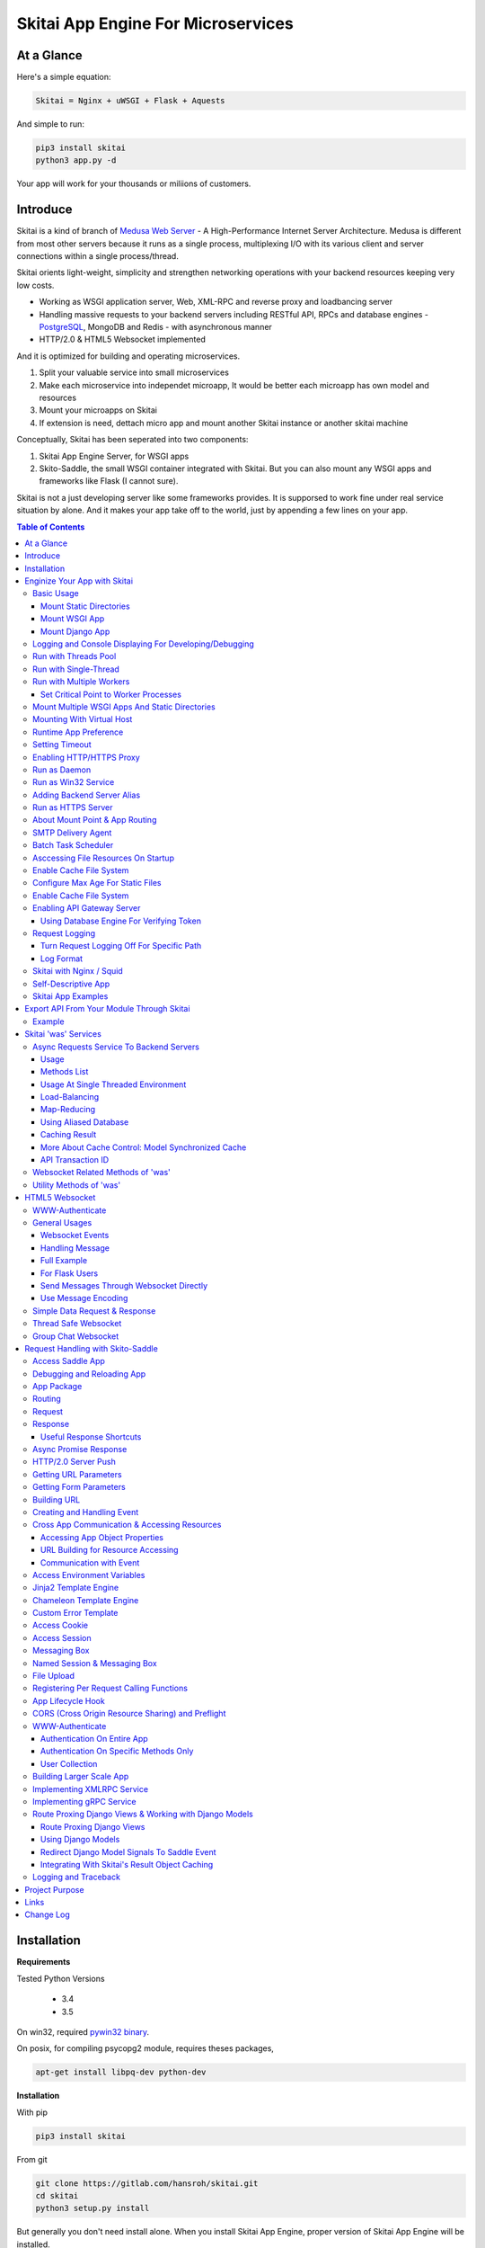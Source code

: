 ========================================
Skitai App Engine For Microservices
========================================

At a Glance
=============

Here's a simple equation:

.. code:: bash

  Skitai = Nginx + uWSGI + Flask + Aquests
  
And simple to run:

.. code:: bash

  pip3 install skitai
  python3 app.py -d

Your app will work for your thousands or miliions of customers.

Introduce
===========

Skitai is a kind of branch of `Medusa Web Server`__ - A High-Performance Internet Server Architecture. Medusa is different from most other servers because it runs as a single process, multiplexing I/O with its various client and server connections within a single process/thread. 

Skitai orients light-weight, simplicity and strengthen networking operations with your backend resources keeping very low costs.

- Working as WSGI application server, Web, XML-RPC and reverse proxy and loadbancing server
- Handling massive requests to your backend servers including RESTful API, RPCs and database engines - PostgreSQL_, MongoDB and Redis - with asynchronous manner
- HTTP/2.0 & HTML5 Websocket implemented

And it is optimized for building and operating microservices. 

1. Split your valuable service into small microservices
2. Make each microservice into independet microapp, It would be better each microapp has own model and resources
3. Mount your microapps on Skitai
4. If extension is need, dettach micro app and mount another Skitai instance or another skitai machine

Conceptually, Skitai has been seperated into two components:

1. Skitai App Engine Server, for WSGI apps
2. Skito-Saddle, the small WSGI container integrated with Skitai. But you can also mount any WSGI apps and frameworks like Flask (I cannot sure).

Skitai is not a just developing server like some frameworks provides. It is supporsed to work fine under real service situation by alone. And it makes your app take off to the world, just by appending a few lines on your app.


.. _hyper-h2: https://pypi.python.org/pypi/h2
.. _Zope: http://www.zope.org/
.. _Flask: http://flask.pocoo.org/
.. _PostgreSQL: http://www.postgresql.org/
.. __: http://www.nightmare.com/medusa/medusa.html


.. contents:: Table of Contents


Installation
=========================

**Requirements**

Tested Python Versions

  - 3.4
  - 3.5

On win32, required `pywin32 binary`_.

.. _`pywin32 binary`: http://sourceforge.net/projects/pywin32/files/pywin32/Build%20219/

On posix, for compiling psycopg2 module, requires theses packages,

.. code:: bash
    
  apt-get install libpq-dev python-dev
  
**Installation**

With pip

.. code-block:: bash

    pip3 install skitai    

From git

.. code-block:: bash

    git clone https://gitlab.com/hansroh/skitai.git
    cd skitai
    python3 setup.py install


But generally you don't need install alone. When you install Skitai App Engine, proper version of Skitai App Engine will be installed.


Enginize Your App with Skitai
===============================

Here's a very simple WSGI app,

Basic Usage
------------


Mount Static Directories
````````````````````````````

Your myproject/app.py,

.. code:: python
  
  if __name__ == "__main__": 
  
    import skitai
    
    skitai.mount ('/', '/home/www')
    skitai.mount ('/uploads', '/var/www/uploads')
    skitai.mount ('/uploads/bigfiles', '/data/www/bifgiles')
    
    skitai.run (
    	address = "127.0.0.1",    	
    	port = 5000
    )

At command line,

.. code:: bash

  python3 app.py

For checking processes,
  
.. code:: bash
  
  $ ps -ef | grep skitai
  
  ubuntu   25219     1  0 08:25 ?        00:00:00 skitai(myproject/app): master  
  ubuntu   25221 25219  1 08:25 ?        00:00:00 skitai(myproject/app): worker #0  


Mount WSGI App
```````````````````````

.. code:: python
  
  #WSGI App

  def app (env, start_response):
    start_response ("200 OK", [("Content-Type", "text/plain")])
    return 'Hello World'
    
  app.use_reloader = True
  app.debug = True

  if __name__ == "__main__": 
  
    import skitai
    
    skitai.mount ('/', app)
    skitai.run (
    	address = "127.0.0.1",
    	port = 5000
    )

At now, run this code from console.

.. code-block:: bash

  python3 app.py

You can access this WSGI app by visiting http://127.0.0.1:5000/.

If you want to allow access to your public IPs, or specify port:

.. code:: python
  
  skitai.mount ('/', app)
  skitai.run (
    address = "0.0.0.0",
    port = 5000
  )

skital.mount () spec is:

mount (mount_point, mount_object, app_name = "app", pref = None)

- mount_point
- mount_object: app, app file path or module object
  
  .. code:: python
  
    skitai.mount ('/', app)
    skitai.mount ('/', 'app_v1/app.py', 'app')
    
    import wissen
    skitai.mount ('/', wissen, 'app')
    skitai.mount ('/', (wissen, 'app_v1.py'), 'app')
    
  In case module object, the module should support skitai exporting spec.
  
- app_name: variable name of app
- pref: run time app config, pref will override app.config


Mount Django App
```````````````````

Assume your Django app project is '/mydjango' and skitai app engine script is '/app.py'.
   
.. code:: python

  # first all, add django project root (which contains manage.py) to sys.path 
  sys.path.insert (0, "mydjango")  
  # and mount static dir used bt Django
  skitai.mount ("/static", "mydjango/static")  
  # finally mount django wsgi.py
  skitai.mount ("/", "mydjango/mydjango/wsgi.py", "application")
  

Logging and Console Displaying For Developing/Debugging
----------------------------------------------------------

If you do not specify log file path, all logs will be displayed in console, bu specifed all logs will be written into file.

.. code:: python
  
  skitai.mount ('/', app)
  skitai.run (
    address = "0.0.0.0",
    port = 5000,    
    logpath = '/var/logs/skitai'
  )

If you also want to view logs through console for spot developing, you run app.py with-v option.

.. code:: bash

  python3 app.py -v


Run with Threads Pool
------------------------

Skitai run defaultly multi-threading mode and number of threads are 4. 
If you want to change number of threads for handling WSGI app:

.. code:: python

  skitai.mount ('/', app)
  skitai.run (
    threads = 8
  )


Run with Single-Thread
------------------------

If you want to run Skitai with entirely single thread,

.. code:: python
  
  skitai.mount ('/', app)
  skitai.run (
    threads = 0
  )

This features is limited by your WSGI container. If you use Skito-Saddle container, you can run with single threading mode by using Skito-Saddle's async streaming response method. But you don't and if you have plan to use Skitai 'was' requests services, you can't single threading mode and you SHOULD run with multi-threading mode.

Run with Multiple Workers
---------------------------

*Available on posix only*

Skitai can run with multiple workers(processes) internally using fork for socket sharing.

.. code:: python
  
  skitai.mount ('/', app)
  skitai.run (
    port = 5000,
    workers = 4,
    threads = 8
  )

Skitai processes are,
  
.. code:: bash
  
  $ ps -ef | grep skitai
  
  ubuntu   25219     1  0 08:25 ?        00:00:00 skitai(myproject/app): master  
  ubuntu   25221 25219  1 08:25 ?        00:00:00 skitai(myproject/app): worker #0  
  ubuntu   25222 25219  1 08:25 ?        00:00:00 skitai(myproject/app): worker #1  
  ubuntu   25223 25219  1 08:25 ?        00:00:00 skitai(myproject/app): worker #2
  ubuntu   25224 25219  1 08:25 ?        00:00:00 skitai(myproject/app): worker #3


Set Critical Point to Worker Processes
``````````````````````````````````````````
 
*New In Version 0.26.15.2, Available only on posix*

You can set parameters for restarting overloaded workers,
 
.. code:: python

  skitai.set_worker_critical_point (cpu_percent = 90.0, continuous = 3, interval = 20)
  
This means if a worker's CPU usage is 90% for 20 seconds continuously 3 times, Skitai try to kill this worker and start a new worker.

If you do not want to use this, you just do not call set_worker_critical_point () or set interval to zero (0).

But I strongly recommend use this setting especially if you running Sktiai on single CPU processor machine or like AWS t1.x limited computing instances. Also this is for minimum protection against Skitai's unexpected bugs.

  
Mount Multiple WSGI Apps And Static Directories
------------------------------------------------

Here's three WSGI app samples:

.. code:: python
  
  # WSGI App

  def app (env, start_response):
    start_response ("200 OK", [("Content-Type", "text/plain")])
    return ['Hello World']
    
  app.use_reloader = True
  app.debug = True


  # OR Flask App
  from flask import Flask  
  app = Flask(__name__)  
  
  app.use_reloader = True
  app.debug = True
  
  @app.route("/")
  def index ():	 
    return "Hello World"


  # OR Skito-Saddle App  
  from skitai.saddle import Saddle  
  app = Saddle (__name__)
  
  app.use_reloader = True
  app.debug = True
    
  @app.route('/')
  def index (was):	 
    return "Hello World"


Then place this code at bottom of above WSGI app.

.. code:: python
  
  if __name__ == "__main__": 
  
    import skitai
    
    skitai.mount ('/', __file__, 'app')
    skitai.mount ('/', 'static')
    skitai.run ()

These feature can be used for managing versions. 

Let's assume initail version of app file is app_v1.py.

.. code:: python  

  app = Saddle (__name__)
    
  @app.route('/')
  def index (was):	 
    return "Hello World Ver.1"

And in same directory 2nd version of app file is app_v2.py.

.. code:: python  

  app = Saddle (__name__)
      
  @app.route('/')
  def index (was):	 
    return "Hello World Ver.2"
  
Now service.py is like this:

.. code:: python

  import skitai
    
  skitai.mount ('/', 'static')
  skitai.mount ('/v1', 'app_v1')  
  skitai.mount ('/v2', 'app_v2')
  skitai.run ()

Then run with:

.. code:: bash

  python service.py
  
  
You can access ver.1 by http://127.0.0.1:5009/v1/ and vwe.2 by http://127.0.0.1:5009/v2/.

Note: Above 3 files is in the same directory and then both share templates directory. If you intend to seperate from app_v1 and app_v2, you should seperate app with directory like this:


.. code:: bash

  service.py

  app_v1/app.py
  app_v1/templates
  app_v1/static

  app_v2/app.py
  app_v2/templates
  app_v2/static


and your service.py:

.. code:: python

  import skitai
  
  skitai.mount ('/v1', 'app_v1/static'),
  skitai.mount ('/v1', 'app_v1/app'),
  skitai.mount ('/v2', 'app_v2/static'),
  skitai.mount ('/v2', 'app_v2/app')        
  skitai.run ()
   

Mounting With Virtual Host
-------------------------------

.. code:: python
  
  if __name__ == "__main__": 
  
    import skitai
    skitai.mount ('/', 'site1.py', host = 'www.site1.com')
    skitai.mount ('/', 'site2.py', host = 'www.site2.com')
    skitai.run ()


Runtime App Preference
-------------------------

**New in version 0.26**

Usally, your app preference setting is like this:

.. code:: python

  app = Saddle(__name__)
  
  app.use_reloader = True
  app.debug = True
  app.config ["prefA"] = 1
  app.config ["prefB"] = 2
  
Skitai provide runtime preference setting.

.. code:: python
  
  import skitai
  
  pref = skitai.pref ()
  pref.use_reloader = 1
  pref.debug = 1
  
  pref.config ["prefA"] = 1
  pref.config.prefB = 2
  
  skitai.mount ("/v1", "app_v1/app.py", "app", pref)
  skitai.run ()
  
Above pref's all properties will be overriden on your app.

Runtime preference can be used with skitai initializing or complicated initializing process for your app.

You can create __init__.py at same directory with app. And bootstrap () function is needed.

__init__.py

.. code:: python
  
  import skitai
  from . import cronjob
  
  def bootstrap (pref):
    if pref.config.get ('enable_cron')
      skitai.cron ('*/10 * * * *', "%s >> /var/log/sitai/cron.log" % cronjob.__file__)
      skitai.mount ('/cron-log', '/var/log/sitai')
            
    with open (pref.config.urlfile, "r") as f:
      pref.config.urllist = [] 
      while 1:
      	line = f.readline ().strip ()
      	if not line: break
      	pref.config.urllist.append (line.split ("\t", 4))


Setting Timeout
-----------------

Keep alive timeout means seconds gap of each requests. For setting HTTP connection keep alive timeout,

.. code:: python
  
  skitai.set_keep_alive (2) # default = 30
  skitai.mount ('/', app)
  skitai.run ()
  
If you intend to use skitai as backend application server behind reverse proxy server like Nginx, it is recommended over 300.

Network timeout means seconds gap of data packet recv/sending events,

.. code:: python
  
  skitai.set_network_timeout (10) # default = 30
  skitai.mount ('/', app)
  skitai.run ()

Note that under massive traffic situation, meaning of keep alive timeout become as same as network timeout beacuse a clients requests are delayed by network/HW capability unintensionally.

Anyway, these timeout values are higher, lower response fail rate and longger response time. But if response time is over 10 seconds, you might consider loadbalancing things. Skitai's default value 30 seconds is for lower failing rate under extreme situation.

*New in version 0.26.15*

You can set connection timeout for your backends. Basue of Skitai's ondemend polling feature, it is hard to know disconnected by server side, then Skitai will forcley reconnect if over backend_keep_alive after last interaction. Make sure your backends keep_alive setting value is matched with this value.

.. code:: python
  
  skitai.set_backend_keep_alive (1200) # default is 10
  skitai.mount ('/', app)
  skitai.run ()



Enabling HTTP/HTTPS Proxy
---------------------------

Make sure you really need proxy.

.. code:: python
  
  skitai.enable_proxy ()
  skitai.mount ('/', app)
  skitai.run ()

Run as Daemon
--------------

*Available on posix only*

For making a daemon,

.. code:: bash
  
  python3 app.py start (or -d)
  
  
For stopping daemon,

.. code:: bash
  
  python3 app.py stop (or -s)

Or for restarting daemon,
  
.. code:: bash
  
  python3 app.py restart (or -r)
  

For automatic starting on system start, add a line to /etc/rc.local file like this:

.. code:: bash

  su - ubuntu -c "/usr/bin/python3 /home/ubuntu/app.py -d"
  
  exit 0

Run as Win32 Service
-----------------------

*Available on win32 only, New in version 0.26.7*

.. code:: python

  from skitai.saddle import Saddle
  from skitai.win32service import ServiceFramework
  
  class ServiceConfig (ServiceFramework):
    _svc_name_ = "SAE_EXAMPLE"
    _svc_display_name_ = "Skitai Example Service"
    _svc_app_ = __file__
    _svc_python_ = r"c:\python34\python.exe"
  
  app = Saddle (__name__)
  
  if __name__ == "__main__":
    skitai.mount ('/', app)
    skitai.set_service (ServiceConfig)
    skitai.run ()

Then at command line,

.. code:: bash

  app.py install # for installing windows service
  app.py start
  app.py stop
  app.py update # when service class is updated
  app.py remove # removing from windwos service
  
Adding Backend Server Alias
----------------------------

Backend server can be defined like this: (alias_type, servers, role = "", source = "", ssl = False).

alias_types can be one of these:
  
  - All of HTTP based services like web, RPC, RESTful API
  
    - PROTO_HTTP
    - PROTO_HTTPS
  
  - Websocket  
    
    - PROTO_WS: websocket
    - PROTO_WSS: SSL websocket
  
  - Database Engines
    
    - DB_PGSQL
    - DB_SQLITE3
    - DB_REDIS
    - DB_MONGODB

- server: single or server list, server form is [ username : password @ server_address : server_port / database_name weight ]. if your username or password contains "@" characters, you should replace to '%40'
- role (optional): it is valid only when cluster_type is http or https for controlling API access
- source (optional): comma seperated ipv4/mask
- ssl (optional): use SSL connection or not, PROTO_HTTPS and PROTO_WSS use SSL defaultly

Some examples,

.. code:: python
  
  skitai.alias (
    '@members', 
    skitai.PROTO_HTTP, 
    [ "username:password@members.example.com:5001" ],
    role = 'admin', 
    source = '172.30.1.0/24,192.168.1/24'
  )
  
  skitai.alias (
    '@mypostgres',
    skitai.DB_POSTGRESQL, 
    [
      "postgres:1234@172.30.0.1:5432/test 20",
      "postgres:1234@172.30.0.2:5432/test 10"
    ]
  )
  
  skitai.alias (
    '@mysqlite3',
    skitai.DB_SQLITE3, 
    [
      "/var/tmp/db1",
      "/var/tmp/db2"
    ]
  )


Run as HTTPS Server
---------------------

To generate self-signed certification file:

.. code:: python
  
  ; Create the Server Key and Certificate Signing Request
  sudo openssl genrsa -des3 -out server.key 2048
  sudo openssl req -new -key server.key -out server.csr
  
  ; Remove the Passphrase If you need
  sudo cp server.key server.key.org
  sudo openssl rsa -in server.key.org -out server.key
  
  ; Sign your SSL Certificate
  sudo openssl x509 -req -days 365 -in server.csr -signkey server.key -out server.crt

Then,

.. code:: python
  
  skitai.mount ('/', app)
  skitai.enable_ssl ('server.crt', 'server.key', 'your pass phrase')
  skitai.run ()

If you want to redirect all HTTP requests to HTTPS,

.. code:: python
  
  skitai.enable_forward (80, 443)
  
  skitai.mount ('/', app)
  kitai.enable_ssl ('server.crt', 'server.key', 'your pass phrase')
  skitai.run (port = 443)


About Mount Point & App Routing
--------------------------------

If app is mounted to '/flaskapp',

.. code:: python
   
  from flask import Flask    
  app = Flask (__name__)       
  
  @app.route ("/hello")
  def hello ():
    return "Hello"

Above /hello can called, http://127.0.0.1:5000/flaskapp/hello

Also app should can handle mount point. 
In case Flask, it seems 'url_for' generate url by joining with env["SCRIPT_NAME"] and route point, so it's not problem. Skito-Saddle can handle obiously. But I don't know other WSGI containers will work properly.


SMTP Delivery Agent
---------------------

*New in version 0.26*

e-Mail sending service is executed seperated system process not threading. Every e-mail is temporary save to file system, e-Mail delivery process check new mail and will send. So there's possibly some delay time.

You can send e-Mail in your app like this:

.. code:: python

    # email delivery service
    e = was.email (subject, snd, rcpt)
    e.set_smtp ("127.0.0.1:465", "username", "password", ssl = True)
    e.add_content ("Hello World<div><img src='cid:ID_A'></div>", "text/html")
    e.add_attachment (r"001.png", cid="ID_A")
    e.send ()

With asynchronous email delivery service, can add default SMTP Server. If it is configured, you can skip e.set_smtp(). But be careful for keeping your smtp password.

.. code:: python
  
  skitai.enable_smtpda (
    '127.0.0.1:25', 'user', 'password', 
    ssl = False, max_retry = 10, keep_days = 3
  )
  skitai.mount ('/', app)
  skitai.run ()

All e-mails are saved into *varpath* and varpath is not specified default is /var/temp/skitai


Batch Task Scheduler
--------------------

*New in version 0.26*

Sometimes app need batch tasks for minimum response time to clients. At this situateion, you can use taks scheduling tool of OS - cron, taks scheduler - or can use Skitai's batch task scheduling service for consistent app management.

.. code:: python
  
  skitai.cron ("*/2 */2 * * *", "/home/apps/monitor.py  > /home/apps/monitor.log 2>&1")
  skitai.cron ("9 2/12 * * *", "/home/apps/remove_pended_files.py > /dev/null 2>&1")
  skitai.mount ('/', app)  
  skitai.run ()

Taks configuarion is very same with posix crontab.

Note that these tasks run only with Skitai, If Skitai is stopped, tasks will also stopped.


Asccessing File Resources On Startup
-------------------------------------

Skitai's working directory is where the script call skitai.run (). Even you run skitai at root directory,

.. code:: bash

  /app/example/app.py -d
  
Skitai will change working directory to /app/example on startup.

So your file resources exist within skitai run script, you can access them by relative path,

.. code:: python
  
  monitor = skital.abspath ('package', 'monitor.py')
  skitai.cron ("*/2 */2 * * *", "%s > /home/apps/monitor.log 2>&1" % monitor)

Also, you need absolute path on script,

.. code:: python

  skitai.getswd () # get skitai working directory


Enable Cache File System
------------------------------

If you make massive HTTP requests, you can cache contents by HTTP headers - Cache-Control and Expires. these configures will affect to 'was' request services, proxy and reverse proxy.

.. code:: python
  
  skitai.enable_cachefs (memmax = 10000000, diskmax = 100000000, path = '/var/tmp/skitai/cache')
  skitai.mount ('/', app)
  skitai.run ()

Default values are:

- memmax: 0
- diskmax: 0
- path: None

 
Configure Max Age For Static Files
--------------------------------------
  
You can set max-age for static files' respone header like,

.. code:: bash

  Cache-Control: max-age=300
  Expires: Sun, 06 Nov 2017 08:49:37 GMT

If max-age is only set to "/", applied to all files. But you can specify it to any sub directories.

.. code:: python

  skitai.mount ('/', 'static')
  skitai.set_max_age ("/", 300)
  skitai.set_max_age ('/js', 0)
  skitai.set_max_age ('/images', 3600)
  skitai.run ()

Enable Cache File System
------------------------------

If you make massive HTTP requests, you can cache contents by HTTP headers - Cache-Control and Expires

.. code:: python
  
  skitai.enable_cachefs (path = '/var/skitai/cache', memmax = 0, diskmax = 0)
  skitai.mount ('/', app)
  skitai.run ()


Enabling API Gateway Server
-----------------------------

Using Skitai's reverse proxy feature, it can be used as API Gateway Server. All backend API servers can be mounted at gateway server with client authentification and transaction ID logging feature.

.. code:: python

  class Authorizer:
    def __init__ (self):
      self.tokens = {
        "12345678-1234-123456": ("hansroh", ["user", "admin"], 0)
      }
      
    # For Token
    def handle_token (self, handler, request):
      username, roles, expires = self.tokens.get (request.token)
      if expires and expires < time.time ():
        # remove expired token
        self.tokens.popitem (request.token)
        return handler.continue_request (request)
      handler.continue_request (request, username, roles)
    
    # For JWT Claim
    def handle_claim (self, handler, request):
      claim = request.claim    
      expires = claim.get ("expires", 0)
      if expires and expires < time.time ():
        return handler.continue_request (request)
      handler.continue_request (request, claim.get ("user"), claim.get ("roles"))
    
  @app.startup
  def startup (wac):
    wac.handler.set_auth_handler (Authorizer ())
    
  @app.route ("/")
  def index (was):
    return "<h1>Skitai App Engine: API Gateway</h1>"
  
  
  if __name__ == "__main__":
    import skitai
    
    skitai.alias (
      '@members', 'https', "members.example.com", 
      role = 'admin', source = '172.30.1.0/24,192.168.1/24'  
    )
    skitai.alias (
      '@photos', skitai.DB_SQLITE3, ["/var/tmp/db1", "/var/tmp/db2"]
    )
    skitai.mount ('/', app)
    skitai.mount ('/members', '@members')
    skitai.mount ('/photos', '@photos')      
    skitai.enable_gateway (True, "8fa06210-e109-11e6-934f-001b216d6e71")
    skitai.run ()
    
Gateway use only bearer tokens like OAuth2 and JWT(Json Web Token) for authorization. And token issuance is at your own hands. But JWT creation, 

.. code:: python

  from aquests.lib import jwt
  
  secret_key = b"8fa06210-e109-11e6-934f-001b216d6e71"
  token = jwt.gen_token (secret_key, {'user': 'Hans Roh', 'roles': ['user']}, "HS256")

Also Skitai create API Transaction ID for each API call, and this will eb explained in Skitai 'was' Service chapter.


Using Database Engine For Verifying Token
```````````````````````````````````````````

*New in version 0.24.8*

If you are not familar with Skitai 'was' request services, it would be better to skip and read later.

You can query for getting user information to database engines asynchronously. Here's example for MongDB.

.. code:: python
  
  from skitai import was
  
  class Authorizer:  
    def handle_user (self, response, handler, request):
      username = response.data ['username']
      roles = response.data ['roles']
      expires = response.data ['expires']
      
      if expires and expires < time.time ():
        was.mongodb (
          "@my-mongodb", "mydb", callback = lambda x: None,
        ).delete ('tokens', {"token": request.token})
        handler.continue_request (request)
      else: 
        handler.continue_request (request, username, roles)
          
    def handle_token (self, handler, request):
      was.mongodb (
        "@my-mongodb", "mydb", callback = (self.handle_user, (handler, request))
      ).findone ('tokens', {"token": request.token})


Request Logging
-----------------

Turn Request Logging Off For Specific Path
`````````````````````````````````````````````

For turn off request log for specific path, 

.. code:: python

  # turned off starting with
  skitai.log_off ('/static/')
  
  # turned off ending with
  skitai.log_off ('*.css')
  
  # you can multiple args
  skitai.log_off ('*.css', '/static/images/', '/static/js/')


Log Format
````````````

Blank seperated items of log line are,

- log date
- log time
- client ip or proxy ip

- request host: default '-' if not available
- request methods
- request uri
- request version
- request body size

- reply code
- reply body size

- global transaction ID: for backtracing request if multiple backends related
- local transaction ID: for backtracing request if multiple backends related
- username when HTTP auth: default '-', wrapped by double quotations if value available
- bearer token when HTTP bearer auth

- referer: default '-', wrapped by double quotations if value available
- user agent: default '-', wrapped by double quotations if value available
- x-forwared-for, real client ip before through proxy

- Skitai engine's worker ID like M(Master), W0, W1 (Worker #0, #1,... Posix only)
- number of active connections when logged, these connections include not only clients but your backend/upstream servers
- duration ms for request handling
- duration ms for transfering response data


Skitai with Nginx / Squid
---------------------------

Here's some helpful sample works for virtual hosting using Nginx / Squid.

For Nginx:

.. code:: python
    
  proxy_http_version 1.1;
  proxy_set_header Connection "";
  
  upstream backend {
    server 127.0.0.1:5000;
    keepalive 100;
  }
  
  server {
    listen 80;
    server_name www.oh-my-jeans.com;
  	
    location / {		
      proxy_pass http://backend;
      proxy_set_header Host $host;
      proxy_set_header X-Forwarded-For $proxy_add_x_forwarded_for;
      add_header X-Backend "skitai app engine";
    }
  	
    location /assets/ {
      alias /home/ubuntu/www/statics/assets/;		
    }
  }

Example Squid config file (squid.conf) is like this:

.. code:: python
    
    http_port 80 accel defaultsite=www.oh-my-jeans.com
    
    cache_peer 127.0.0.1 parent 5000 0 no-query originserver name=jeans    
    acl jeans-domain dstdomain www.oh-my-jeans.com
    http_access allow jeans-domain
    cache_peer_access jeans allow jeans-domain
    cache_peer_access jeans deny all 

Self-Descriptive App
---------------------

Skitai's one of philasophy is self-descriptive app. This means that you once make your app, this app can be run without any configuration or config files (at least, if you need own your resources/log files directoring policy). Your app contains all configurations for not only its own app but also Skitai. As a result, you can just install Skitai with pip, and run your app.py immediately.

.. code:: bash

  pip3 install skitai
  # if your app has dependencies
  pip3 install -Ur requirements.txt
  python3 app.py

Skitai App Examples
---------------------

Also please visit to `Skitai app examples`_.

.. _`Skitai app examples`: https://gitlab.com/hansroh/skitai/tree/master/tests/examples



Export API From Your Module Through Skitai
=============================================

If your module need export APIs or web pages, you can include app in your module for Skitai App Engine.

Let's assume your package name is 'unsub'.

Your app should be located at unsub/export/skitai/app.py

Then users uses your module can mount on skitai by like this,

.. code:: python
  
  import unsub
  
  pref = skitai.pref ()  
  pref.config.urlfile = skitai.abspath ('resources', 'urllist.txt')
  
  skitai.mount ("/v1", unsub, "app", pref)
  skitai.run ()
  
If your app filename is not app.py but app_v1.py for version management,

.. code:: python
  
  skitai.mount ("/v1", (unsub, "app_v1.py"), "app", pref)
  

If your app need bootstraping or capsulizing complicated initialize process from simple user settings, write code to unsub/export/skitai/__init__.py.

.. code:: python
  
  import skitai
  
  def bootstrap (pref):    
    if pref.config.get ('enable_cron'):
      from . import cronjob
      skitai.cron ('*/10 * * * *', cronjob.__file__)
            
    with open (pref.config.urlfile, "r") as f:
      urllist = [] 
      while 1:
      	line = f.readline ().strip ()
      	if not line: break
      	urllist.append (line.split ("\t", 4))
      pref.config.urllist = urllist	
     
 
Example
----------

`Wissen RESTful API`_ is an WSGI implementation for Wissen_ with Skitai App Engine.

.. _`Wissen RESTful API`: https://gitlab.com/hansroh/wissen/blob/master/wissen/export/skitai/
    


Skitai 'was' Services
=======================

'was' means (Skitai) *WSGI Application Support*. 

WSGI container like Flask, need to import 'was':

.. code:: python

  from skitai import was
  
  @app.route ("/")
  def hello ():
    was.get ("http://...")
    ...    

But Saddle WSGI container integrated with Skitai, use just like Python 'self'.

It will be easy to understand think like that:

- Skitai is Python class instance
- 'was' is 'self' which first argument of instance method
- Your app functions are methods of Skitai instance

.. code:: python
  
  @app.route ("/")
  def hello (was, name = "Hans Roh"):
    was.get ("http://...")
    ...

Simply just remember, if you use WSGI container like Flask, Bottle, ... - NOT Saddle - and want to use Skitai asynchronous services, you should import 'was'. Usage is exactly same. But for my convinient, I wrote example codes Saddle version mostly.


Async Requests Service To Backend Servers
-------------------------------------------

Most importance service of 'was' is making requests to HTTP, REST, RPC and several database engines. And this is mostly useful for fast Server Side Rendering with outside resources.

The modules is related theses features from aquests_ and you could read aquests_ usage first.

I think it just fine explains some differences with aquests.

First of all, usage is somewhat different because aquests is used within threadings on skitai. Skitai takes some threading advantages and compromise with them for avoiding callback heaven.

Usage
``````

At aquests,

.. code:: python

  import aquests
  
  def display_result (response):
    print (reponse.data)
  
  aquests.configure (callback = display_result, timeout = 3)
    
  aquests.get (url)
  aquests.post (url, {"user": "Hans Roh", "comment": "Hello"})
  aquests.fetchall ()

At Skitai,
  
.. code:: python
  
  def request (was):
    req1 = was.get (url)
    req2 = was.post (url, {"user": "Hans Roh", "comment": "Hello"})    
    respones1 = req1.getwait (timeout = 3)
    response2 = req2.getwait (timeout = 3)    
    return [respones1.data, respones2.data]

The significant differnce is calling getwait (timeout) for getting response data.

PostgreSQL query at aquests,

.. code:: python

  import aquests
  
  def display_result (response):
    for row in response.data:
      row.city, row.t_high, row.t_low
  
  aquests.configure (callback = display_result, timeout = 3)
  
  dbo = aquests.postgresql ("127.0.0.1:5432", "mydb")
  dbo.excute ("SELECT city, t_high, t_low FROM weather;")
  aquests.fetchall ()

At Skitai,

.. code:: python
    
  def query (was):
    dbo = was.postgresql ("127.0.0.1:5432", "mydb")
    s = dbo.excute ("SELECT city, t_high, t_low FROM weather;")
    
    response = s.getwait (2)
    for row in response.data:
      row.city, row.t_high, row.t_low


If you needn't returned data and just wait for completing query,

.. code:: python

    dbo = was.postgresql ("127.0.0.1:5432", "mydb")
    req = dbo.execute ("INSERT INTO CITIES VALUES ('New York');")
    req.wait (2) 

If failed, exception will be raised.

Here're addtional methods and properties above response obkect compared with aquests' response one.

- cache (timeout): response caching
- status: it indicate requests processed status and note it is not related response.status_code.

  - 0: Initial Default Value
  - 1: Operation Timeout
  - 2: Exception Occured
  - 3: Normal Terminated

.. _aquests: https://pypi.python.org/pypi/aquests


Methods List
````````````````

All supoorted request methods are:

- Web/API related

  - was.get ()
  - was.delete ()  
  - was.options ()
  - was.post (): also available shortcuts postform, postxml, postjson, postnvp
  - was.put (): also available shortcuts putform, putxml, putjson, putnvp
  - was.patch (): also available shortcuts patchform, patchxml, patchjson, patchnvp  

- RPCs
  
  - was.rpc (): XMLRPC
  - was.grpc (): gRPC

- Database Engines
  
  - was.postgresql ()
  - was.mongodb ()
  - was.redis ()
  - was.sqlite3 ()
  - was.backend (): if you make alias for your database, you needn't specify db type, just use backend ()
  
- Websocket
  
  - was.ws ()
  - was.wss ()


Usage At Single Threaded Environment
`````````````````````````````````````

If you run Skitai with single threaded mode, you can't use req.wait(), req.getwait() or req.getswait(). Instead you should use callback for this, and Skitai provide async response.

.. code:: python
  
  def promise_handler (promise, response):
    promise.settle (response.content)
        
  @app.route ("/index")
  def promise_example (was):
    promise = was.promise (promise_handler)    
    promise.get (None, "https://pypi.python.org/pypi/skitai")    
    return promise

Unfortunately this feature is available on Skito-Saddle WSGI container only (It means Flask or other WSGI container users can only use Skitai with multi-threading mode). 

For more detail usage will be explained 'Skito-Saddle Async Streaming Response' chapter and you could skip now.


Load-Balancing
````````````````

Skitai support load-balancing requests.

If server members are pre defined, skitai choose one automatically per each request supporting *fail-over*.

Then let's request XMLRPC result to one of mysearch members.
   
.. code:: python

  @app.route ("/search")
  def search (was, keyword = "Mozart"):
    s = was.rpc.lb ("@mysearch/rpc2").search (keyword)
    results = s.getwait (5)
    return result.data
  
  if __name__ == "__main__":
    import skitai
    
    skitai.alias (
      '@mysearch',
       skitai.PROTO_HTTP, 
       ["s1.myserver.com:443", "s2.myserver.com:443"]
    )
    skitia.mount ("/", app)
    skitai.run ()
  
  
It just small change from was.rpc () to was.rpc.lb ()

*Note:* If @mysearch member is only one, was.get.lb ("@mydb") is equal to was.get ("@mydb").

*Note2:* You can mount cluster @mysearch to specific path as proxypass like this:

.. code:: bash
  
  if __name__ == "__main__":
    import skitai
    
    skitai.alias (
      '@mysearch',
       skitai.PROTO_HTTP, 
       ["s1.myserver.com:443", "s2.myserver.com:443"]
    )
    skitia.mount ("/", app)
    skitia.mount ("/search", '@mysearch')
    skitai.run ()
  
It can be accessed from http://127.0.0.1:5000/search, and handled as load-balanced proxypass.

This sample is to show loadbalanced querying database.
Add mydb members to config file.

.. code:: python

  @app.route ("/query")
  def query (was, keyword):
    dbo = was.postgresql.lb ("@mydb")    
    req = dbo.execute ("SELECT * FROM CITIES;")
    result = req.getwait (2)
  
   if __name__ == "__main__":
    import skitai
    
    skitai.alias (
    	'@mydb',
       skitai.PGSQL, 
       [
         "s1.yourserver.com:5432/mydb/user/passwd", 
         "s2.yourserver.com:5432/mydb/user/passwd"
       ]
    )
    skitia.mount ("/", app)
    skitai.run ()
    

Map-Reducing
``````````````

Basically same with load_balancing except Skitai requests to all members per each request.

.. code:: python

    @app.route ("/search")
    def search (was, keyword = "Mozart"):
      stub = was.rpc.map ("@mysearch/rpc2")
      req = stub.search (keyword)
      results = req.getswait (2)
			
      all_results = []
      for result in results:      
         all_results.extend (result.data)
      return all_results

There are 2 changes:

1. from was.rpc.lb () to was.rpc.map ()
2. from s.getwait () to s.getswait () for multiple results, and results is iterable.


Using Aliased Database
``````````````````````````

If you have alias your database server, you needn't specify db type like 'dbo = was.postgresql ("@mydb")'. Just use 'dbo = was.backend ("@mydb")'.

It makes easy to handle both Sqlite3 and PostgreSQL. If you intend to use Sqlite3 at developing, but use PostgreSQL at production, you just change alias on Skitai startup time.


Caching Result
````````````````

By default, all HTTP requests keep server's cache policy given by HTTP response header (Cache-Control, Expire etc). But you can control cache as your own terms including even database query results.

Every results returned by getwait(), getswait() can cache.

.. code:: python

  s = was.rpc.lb ("@mysearch/rpc2").getinfo ()
  result = s.getwait (2)
  if result.status_code == 200:
  	result.cache (60) # 60 seconds
  
  s = was.rpc.map ("@mysearch/rpc2").getinfo ()
  results = s.getswait (2)
  # assume @mysearch has 3 members
  if results.status_code == [200, 200, 200]:
    result.cache (60)

Although code == 200 alredy implies status == 3, anyway if status is not 3, cache() will be ignored. If cached, it wil return cached result for 60 seconds.

*New in version 0.15.28*

If you getwait with reraise argument, code can be simple.

.. code:: python

  s = was.rpc.lb ("@mysearch/rpc2").getinfo ()
  content = s.getswait (2, reraise = True).data
  s.cache (60)

Please note cache () method is both available request and result objects.

You can control number of caches by your system memory before running app.

.. code:: python
  
  skitai.set_max_rcache (300)
  skitai.mount ('/', app)
  skitai.run ()


*New in version 0.14.9*

For expiring cached result by updating new data:

.. code:: python
  
  refreshed = False
  if was.request.command == "post":
    ...
    refreshed = True
  
  s = was.rpc.lb (
  	"@mysearch/rpc2", 
  	use_cache = not refreshed and True or False
  ).getinfo ()
  result = s.getwait (2)
  if result.status_code == 200:
  	result.cache (60) # 60 seconds  


More About Cache Control: Model Synchronized Cache
`````````````````````````````````````````````````````

*New in version 0.26.15*

`use_cache` value can be True, False or last updated time of base object. If last updated is greater than cached time, cache will be expired immediately and begin new query/request.

You can integrate your models changing and cache control.

First of all, you should set all cache control keys to Skitai for sharing model state beetween worker processes.

.. code:: python

  skitai.trackers ('tables.users', 'table.photos')

These Key names are might be related your database model names nor table names. Especially you bind Django model signal, these keys should be exaclty nodel class name. But in general cases, key names are fine if you easy to recognize.
  
These key names are not mutable and you cannot add new key after calling skitai.run ().
  
Then you can use setlu () and getlu (),

.. code:: python

  app = Saddle (__name__)
  
  @app.route ("/update")
  def update (was):
    # update users tabale
    was.backend ('@mydb').execute (...)
    # update last update time by key string
    was.setlu ('tables.users')
  
  @app.route ("/query1")
  def query1 (was):
    # determine if use cache or not by last update information 'users'
    was.backend ('@mydb', use_cache = was.getlu ('tables.users')).execute (...)
  
  @app.route ("/query2")
  def query2 (was):
    # determine if use cache or not by last update information 'users'
    was.backend ('@mydb', use_cache = was.getlu ('tables.users')).execute (...)

It makes helping to reduce the needs for building or managing caches. And the values by setlu() are synchronized between Skitai workers by multiprocessing.Array.

If your query related with multiple models,

.. code:: python
  
  use_cache = was.getlu ("myapp.models.User", "myapp.models.Photo")

was.getlu () returns most recent update time stamp of given models.

*Available on Python 3.5+*

Also was.setlu () emits 'model-changed' events. You can handle event if you need. But this event system only available on Skito-Saddle middle-ware.

.. code:: python
  
  app = Saddle (__name__)
  
  @app.route ("/update")
  def update (was):
    # update users tabale
    was.backend ('@mydb').execute (...)
    # update last update time by key string
    was.setlu ('tables.users', something...)
  
  @app.on_broadcast ("model-changed:tables.users")
  def on_broadcast (was, *args, **kargs):
    # your code
    

API Transaction ID
`````````````````````

*New in version 0.21*

For tracing REST API call, Skitai use global/local transaction IDs.

If a client call a API first, global transaction ID (gtxnid) is assigned automatically like 'GTID-C4676-R67' and local transaction ID (ltxnid) is '1000'.

You call was.get (), was.post () or etc, both IDs will be forwarded via HTTP request header. Most important thinng is that gtxnid is never changed by client call, but ltxnid will be changed per API call.

when client calls gateway API or HTML, ltxnid is 1000. And if it calls APIs internally, ltxnid will increase to 2001, 2002. If ltxnid 2001 API calls internal sub API, ltxnid will increase to 3002, and ltxnid 2002 to 3003. Briefly 1st digit is call depth and rest digits are sequence of API calls.

This IDs is logged to Skitai request log file like this. 

.. code:: bash

  2016.12.30 18:05:06 [info] 127.0.0.1:1778 127.0.0.1:5000 GET / \
  HTTP/1.1 200 0 32970 \
  GTID-C3-R8 1000 - - \
  "Mozilla/5.0 (Windows NT 6.1;) Gecko/20100101 Firefox/50.0" \
  4ms 3ms

Focus 3rd line above log message. Then you can trace a series of API calls from each Skitai instance's log files for finding some kind of problems.

In next chapters' features of 'was' are only available for *Skito-Saddle WSGI container*. So if you have no plan to use Saddle, just skip.


Websocket Related Methods of 'was'
------------------------------------

For more detail, see Websocket section.

- was.wsinit () # wheather handshaking is in progress
- was.wsconfig (spec, timeout, message_type)
- was.wsopened ()
- was.wsclosed ()
- was.wsclient () # get websocket client ID


Utility Methods of 'was'
---------------------------

This chapter's 'was' services are also avaliable for all WSGI middelwares.

- was.status () # HTML formatted status information like phpinfo() in PHP.
- was.tojson (object)
- was.fromjson (string)
- was.toxml (object, usedatetime = 0) # XMLRPC
- was.fromxml (string) # XMLRPC
- was.togrpc (object) # gRPC
- was.fromgrpc (message, obj) # gRPC
- was.restart () # Restart Skitai App Engine Server, but this only works when processes is 1 else just applied to current worker process.
- was.shutdown () # Shutdown Skitai App Engine Server, but this only works when processes is 1 else just applied to current worker process.


HTML5 Websocket
====================

*New in version 0.11*

The HTML5 WebSockets specification defines an API that enables web pages to use the WebSockets protocol for two-way communication with a remote host.

Skitai can be HTML5 websocket server and any WSGI containers can use it.

But I'm not sure my implemetation is right way, so it is experimental and could be changable.

First of all, see conceptual client side java script for websocket using Vuejs.

.. code:: html

  <div id="app">
    <ul>
      <li v-for="log in logs" v-html="log.text"></li>
    </ul>
    <input type="Text" v-model="msg" @keyup.enter="push (msg); msg='';">
  </div>
  
  <script>  
  vapp = new Vue({
    el: "#app",
    data: {  
      ws_uri: "ws://www.yourserver.com/websocket",
      websocket: null,
      out_buffer: [],
      logs: [],
      msg = '',
    },
        
    methods: {
      
      push: function (msg) {
        if (!msg) {
          return
        }      
        this.out_buffer.push (msg)
        if (this.websocket == null) {
          this.connect ()
        } else {
          this.send ()
        }
      },
      
      handle_read: function (evt)  {
        this.log_info(evt.data)
      },
      
      log_info: function (msg) {    
        if (this.logs.length == 10000) {
          this.logs.shift ()
        }      
        this.logs.push ({text: msg})      
      },
      
      connect: function () {
        this.log_info ("connecting to " + this.ws_uri)
        this.websocket = new WebSocket(this.ws_uri)      
        this.websocket.onopen = this.handle_connect
        this.websocket.onmessage = this.handle_read
        this.websocket.onclose = this.handle_close
        this.websocket.onerror = this.handle_error
      },
      
      send: function () {      
        for (var i = 0; i < this.out_buffer.length; i++ ) {
          this.handle_write (this.out_buffer.shift ())
        }
      },
      
      handle_write: function (msg) {
        this.log_info ("SEND: " + msg)
        this.websocket.send (msg)
      },
      
      handle_connect: function () {
        this.log_info ("connected")
        this.send ()
      },
      
      handle_close: function (evt)  {
        this.websocket.close()
        this.websocket = null
        this.log_info("DISCONNECTED")
      },
      
      handle_error: function (evt)  {
        this.log_info('ERROR: ' + evt.data)
      },
      
    },
    
    mounted: function () {      
      this.push ('Hello!')
    },
    
  })
  
  </script>


If your WSGI app enable handle websocket, it should give  initial parameters to Skitai like this,

.. code:: python
  
  def websocket (was, message):
    if was.wshasevent ():
      if was.wsinit ():
        return was.wsconfig (
          websocket design specs, 
          keep_alive_timeout = 60, 
          message_encoding = None
        )		

*websocket design specs* can  be choosen one of 4.

WS_SIMPLE

  - Thread pool manages n websocket connection
  - It's simple request and response way like AJAX  
  - Low cost on threads resources, but reposne cost is relatvley high than the others

WS_THREADSAFE (New in version 0.26)

  - Mostly same as WS_SIMPLE
  - Message sending is thread safe
  - Most case you needn't this option, but you create uourself one or more threads using websocket.send () method you need this for your convinience
 
WS_GROUPCHAT (New in version 0.24)
  
  - Thread pool manages n websockets connection
  - Chat room model

*keep alive timeout* is seconds.

*message_encoding*

Websocket messages will be automatically converted to theses objects. Note that option is only available with Skito-Saddle WSGI container.

  - WS_MSG_JSON
  - WS_MSG_XMLRPC


WWW-Authenticate
-----------------

Some browsers do not support WWW-Authenticate on websocket like Safari, then Skitai currently disables WWW-Authenticate for websocket, so you should be careful for requiring secured messages.

General Usages
---------------

Handling websocket has 2 parts - event handling and message handling.

Websocket Events
``````````````````

Currently websocket has 3 envets.

- skitai.WS_EVT_INIT: in handsahking progress
- skitai.WS_EVT_OPEN: just after websocket configured
- skitai.WS_EVT_CLOSE: client websocket channel disconnected

When event occured, message is null string, so WS_EVT_CLOSE is not need handle, but WS_EVT_OPEN would be handled - normally just return None value.

At Flask, use like this.

.. code:: python
  
  event = request.environ.get ('websocket.event')
  if event:
    if event == skitai.WS_EVT_INIT:
      return request.environ ['websocket.config'] = (...)
    elif event == skitai.WS_EVT_OPEN:
      return ''
    elif event == skitai.WS_EVT_CLOSE:
      return ''
    elif event:
      return '' # should return null string
      
At Skito-Saddle, handling events is more simpler,

.. code:: python
  
  if was.wshasevent ():
    if was.wsinit ():
      return was.wsconfig (spec, timeout, message_type)    
    elif was.wsopened ():
      return
    elif was.wsclosed ():
      return  
    return
        

Handling Message
``````````````````

Message is received by first arg (at below exapmle, message arg), and you response for this by returning value.

.. code:: python

  @app.route ("/websocket/echo")
  def echo (was, message):
    return "ECHO:" + message
    

Full Example
``````````````

Websocket method MUST have both of event and message handling parts.

Let's see full example, client can connect by ws://localhost:5000/websocket/echo.

.. code:: python

  from skitai.saddle import Saddle
  import skitai
  
  app = Saddle (__name__)
  app.debug = True
  app.use_reloader = True

  @app.route ("/websocket/echo")
  def echo (was, message):
    #-- event handling
    if was.wshasevent ():
      if was.wsinit ():
        return was.wsconfig (skitai.WS_SIMPLE, 60)
      elif was.wsopened ():
        return "Welcome Client %s" % was.wsclient ()
      return      
    #-- message handling  
    
    return "ECHO:" + message

For getting another args, just add args behind message arg.

.. code:: python
  
  num_sent = {}  
  
  @app.route ("/websocket/echo")
  def echo (was, message, clinent_name):
    global num_sent    
    client_id = was.wsclient ()
    
    if was.wshasevent ():
      if was.wsinit ():
        num_sent [client_id] = 0      
        return was.wsconfig (skitai.WS_SIMPLE, 60)
      elif was.wsopened ():
        return
      elif was.wsclosed ():      
        del num_sent [client_id]
        return
      return
        
    num_sent [client_id] += 1
    return "%s said:" % (clinent_name, message)

Now client can connect by ws://localhost:5000/websocket/chat?client_name=stevemartine.
    
Once websocket configured by was.wsconfig (), whenever message is arrived from this websocket connection, called this *echo* method. And you can use all was services as same as other WSGI methods.

was.wsclient () is equivalent to was.env.get ('websocket.client') and has numeric unique client id.


For Flask Users
``````````````````

At Flask, Skitai can't know which variable name receive websocket message, then should specify.

.. code:: python

  from flask import Flask, request 
  import skitai
  
  app = Flask (__name__)
  app.debug = True
  app.use_reloader = True

  @app.route ("/websocket/echo")
  def echo ():
    event = request.environ.get ('websocket.event')
    client_id = request.environ.get ('websocket.client')
    
    if event == skitai.WS_EVT_INIT:
      request.environ ["websocket.config"] = (skitai.WS_SIMPLE, 60, ("message",))
      return ""
    elif event == skitai.WS_EVT_OPEN:
      return "Welcome %d" % client_id
    elif event:
      return ""  
    return "ECHO:" + request.args.get ("message")

In this case, variable name is ("message",), It means take websocket's message as "message" arg.

If returned object is python str type, websocket will send messages as text tpye, if bytes type, as binary. But Flask's return object is assumed as text type. 

Also note, at flask, you should not return None, so you should return null string, if you do not want to send any message.


Send Messages Through Websocket Directly
``````````````````````````````````````````

It needn't return message, but you can send directly multiple messages through was.websocket,

.. code:: python

  @app.route ("/websocket/echo")
  def echo (was, message):
    if was.wsinit ():
      return was.wsconfig (skitai.WS_SIMPLE, 60)
    elif was.wshasevent (): # ignore all events
      return
      
    was.websocket.send ("You said," + message)	
    was.websocket.send ("I said acknowledge")

This way is very useful for Flask users, because Flask's return object is bytes, so Skitai try to decode with utf-8 and send message as text type. If Flask users want to send binary data, just send bytes type.

.. code:: python

  @app.route ("/websocket/echo")
  def echo ():
    event = request.environ.get ('websocket.event')
    if event == skitai.WS_EVT_INIT:
      request.environ ["websocket.config"] = (skitai.WS_SIMPLE, 60, ("message",))
      retrurn ''
    elif event:
      return ''   
      
    request.environ ["websocket"].send (
      ("You said, %s" % message).encode ('iso8859-1')
    )


Use Message Encoding
`````````````````````

For your convinient, message automatically load and dump object like JSON. But this feature is only available with Skito-Saddle.

.. code:: python

  @app.route ("/websocket/json")
  def json (was, message):
    if was.wsinit ():
      return was.wsconfig (skitai.WS_SIMPLE, 60, skitai.WS_MSG_JSON)
    elif was.wshasevent ():
      return
            
    return dbsearch (message ['query'], message ['offset'])

JSON message is automatically loaded to Python object, and returning object also will dump to JSON.

Currently you can use WS_MSG_JSON and WS_MSG_XMLRPC. And I guess streaming and multi-chatable gRPC over websocket also possible, I am testing it.


Simple Data Request & Response
-------------------------------

Here's a echo app for showing simple request-respone.

Client can connect by ws://localhost:5000/websocket/chat.

.. code:: python

  @app.route ("/websocket/echo")
  def echo (was, message):
    if was.wsinit ():
      return was.wsconfig (skitai.WS_SIMPLE, 60)
    elif was.wshasevent ():
      return
            
    return "ECHO:" + message

First args (message) are essential. Although you need other args, you must position after this essential arg.


Thread Safe Websocket
-----------------------

Here's a websocket app example creating sub thread(s),

.. code:: python
  
  class myProgram:
    def __init__ (self, websocket):
      self.websocket = websocket
      self.__active = 0
      self.__lock = trheading.Lock ()
    
    def run (self):
      while 1:
        with self.lock:
          active = self.__active
        if not active: break           
        self.websocket.send ('Keep running...')
        time.sleep (1)
      self.websocket.send ('Terminated')
          
    def handle_command (self, cmd):
      if cmd == "start":        
        with self.lock:
          self.__active = 1
        threading.Thread (self.run).start ()
                
      elif cmd == "stop":
        with self.lock:
          self.__active = 0
        self.websocket.send ('Try to stop...')
      
      else:
        self.websocket.send ('I cannot understand your command')
  
  app = Saddle (__name__)
  
  @app.startup
  def startup (wac):  
    wac.register ('wspool', {})
    
  @app.route ("/websocket/run")
  def run (was, message):
    if was.wshasevent ():
      if was.wsinit ():    
        was.wsconfig (skitai.WS_THREADSAFE, 7200)        
      elif was.wsopened ():
        was.wspool [id (was.websocket)] = myProgram (was.websocket)        
      elif was.wsclosed ():
        ukey = id (was.websocket)
        if ukey in was.wspool:
          was.wspool [ukey].kill ()
          del was.wspool [ukey]          
      return
    
    runner = was.hounds [id (was.websocket)]
    runner.handle_command (m)


Group Chat Websocket
---------------------

This is just extension of Simple Data Request & Response. Here's simple multi-users chatting app.

This feature will NOT work on multi-processes run mode.

Many clients can connect by ws://localhost:5000/websocket/chat?roomid=1. and can chat between all clients.

.. code:: python

  @app.route ("/chat")
  def chat (was, message, room_id):   
    client_id = was.wsclient ()
    if was.wshasevent ():
      if was.wsinit ():
        return was.wsconfig (skitai.WS_GROUPCHAT, 60)    
      elif was.wsopened ():
        return "Client %s has entered" % client_id
      elif was.wsclosed ():
        return "Client %s has leaved" % client_id
      return
      
    return "Client %s Said: %s" % (client_id, message)

In this case, first 2 args (message, room_id) are essential.

For sending message to specific client_id,

.. code:: python
  
  clients = list (was.websocket.clients.keys ())
  was.websocket.send ('Hi', clients [0])
  # OR
  return 'Hi', clients [0]


At Flask, should setup for variable names you want to use,

.. code:: python
  
  if request.environ.get ("websocket.event") == skitai.WS_EVT_INIT:
    request.environ ["websocket.config"] = (
      skitai.WS_GROUPCHAT, 
      60, 
      ("message", "room_id")
    )
    return ""


Request Handling with Skito-Saddle
====================================

*Saddle* is WSGI container integrated with Skitai App Engine.

Flask and other WSGI container have their own way to handle request. So If you choose them, see their documentation.

And note below objects and methods *ARE NOT WORKING* in any other WSGI containers except Saddle.

Before you begin, recommended Saddle App's directory structure is like this:

- service.py: Skitai runner
- app.py: File, Main app
- package: Directory, Module package for helping app like config.py, model.py etc...
- statics: Directory, Place static files like css, js, images. This directory should be mounted for using
- templates: Directory, Jinaja and Chameleon template files
- resources: Directory, Various files as app need like sqlite db file. In you app, you use these files, you can access file in resources by app.get_resource ("db", "sqlite3.db") like os.path.join manner.


Access Saddle App
------------------

You can access all Saddle object from was.app.

- was.app.debug
- was.app.use_reloader
- was.app.config # use for custom configuration like was.app.config.my_setting = 1

- was.app.securekey
- was.app.session_timeout = None	

- was.app.authorization = "digest"
- was.app.authenticate = False
- was.app.realm = None
- was.app.users = {}
- was.app.jinja_env

- was.app.build_url () is equal to was.ab ()

Currently was.app.config has these properties and you can reconfig by setting new value:

- was.app.config.max_post_body_size = 5 * 1024 * 1024
- was.app.config.max_cache_size = 5 * 1024 * 1024
- was.app.config.max_multipart_body_size = 20 * 1024 * 1024
- was.app.config.max_upload_file_size = 20000000


Debugging and Reloading App
-----------------------------

If debug is True, all errors even server errors is shown on both web browser and console window, otherhwise shown only on console.

If use_reloader is True, Skito-Saddle will detect file changes and reload app automatically, otherwise app will never be reloaded.

.. code:: python

  from skitai.saddle import Saddle
  
  app = Saddle (__name__)
  app.debug = True # output exception information
  app.use_reloader = True # auto realod on file changed


App Package
------------

If app.use_reloader is True, all module of package - sub package directory of app.py - will be reloaded automatically if file is modified.

Saddle will watch default package directory: 'package' and 'contrib'

If you use other packages and need to reload,

.. code:: python
  
  app = Saddle (__name__)
  app.add_package ('mylib', 'corplib')


Routing
--------

Basic routing is like this:

.. code:: python
	
  @app.route ("/hello")
  def hello_world (was):	
    return was.render ("hello.htm")

For adding some restrictions:

.. code:: python
	
  @app.route ("/hello", methods = ["GET"], content_types = ["text/xml"])
  def hello_world (was):	
    return was.render ("hello.htm")

If method is not GET, Saddle will response http error code 405 (Method Not Allowed), and content-type is not text/xml, 415 (Unsupported Content Type).

  
Request
---------

Reqeust object provides these methods and attributes:

- was.request.method # upper case GET, POST, ...
- was.request.command # lower case get, post, ...
- was.request.uri
- was.request.version # HTTP Version, 1.0, 1.1
- was.request.scheme # http or https
- was.request.body
- was.request.headers # case insensitive dictioanry
- was.request.args # dictionary contains url/form parameters
- was.request.routed_function
- was.request.routable # {'methods': ["POST", "OPTIONS"], 'content_types': ["text/xml"] }
- was.request.split_uri () # (script, param, querystring, fragment)
- was.request.json () # load request body as json
- was.request.get_header ("content-type") # case insensitive
- was.request.get_headers () # retrun header all list
- was.request.get_body ()
- was.request.get_scheme () # http or https
- was.request.get_remote_addr ()
- was.request.get_user_agent ()
- was.request.get_content_type ()
- was.request.get_main_type ()
- was.request.get_sub_type ()



Response
-------------

Basically, just return contents.

.. code:: python
	
  @app.route ("/hello")
  def hello_world (was):	
    return was.render ("hello.htm")

If you need set additional headers or HTTP status,
    
.. code:: python
  
  @app.route ("/hello")
  def hello (was):	
    return was.response ("200 OK", was.render ("hello.htm"), [("Cache-Control", "max-age=60")])

  def hello (was):	
    return was.response (body = was.render ("hello.htm"), headers = [("Cache-Control", "max-age=60")])

  def hello (was):	       
    was.response.set_header ("Cache-Control", "max-age=60")
    return was.render ("hello.htm")

Above 3 examples will make exacltly same result.

Sending specific HTTP status code,

.. code:: python
  
  def hello (was):	
    return was.response ("404 Not Found", was.render ("err404.htm"))
  
  def hello (was):
    # if body is not given, automaticcally generated with default error template.
    return was.response ("404 Not Found")

If app raise exception, traceback information will be displayed only app.debug = True. But you intentionally send it inspite of app.debug = False:

.. code:: python
  
  # File
  @app.route ("/raise_exception")
  def raise_exception (was):	
    try:
    	raise ValueError ("Test Error")
    except:    	
    	return was.response ("500 Internal Server Error", exc_info = sys.exc_info ())
    
You can return various objects.

.. code:: python
  
  # File
  @app.route ("/streaming")
  def streaming (was):	
    return was.response ("200 OK", open ("mypicnic.mp4", "rb"), headers = [("Content-Type", "video/mp4")])
  
  # Generator
  def build_csv (was):	
    def generate():
      for row in iter_all_rows():
        yield ','.join(row) + '\n'
    return was.response ("200 OK", generate (), headers = [("Content-Type", "text/csv")])   


All available return types are:

- String, Bytes, Unicode
- File-like object has 'read (buffer_size)' method, optional 'close ()'
- Iterator/Generator object has 'next() or _next()' method, optional 'close ()' and shoud raise StopIteration if no more data exists.
- Something object has 'more()' method, optional 'close ()'
- Classes of skitai.lib.producers
- List/Tuple contains above objects
- XMLRPC dumpable object for if you want to response to XMLRPC

The object has 'close ()' method, will be called when all data consumed, or socket is disconnected with client by any reasons.

- was.response (status = "200 OK", body = None, headers = None, exc_info = None)
- was.response.set_status (status) # "200 OK", "404 Not Found"
- was.response.get_status ()
- was.response.set_headers (headers) # [(key, value), ...]
- was.response.get_headers ()
- was.response.set_header (k, v)
- was.response.get_header (k)
- was.response.del_header (k)
- was.response.hint_promise (uri) # *New in version 0.16.4*, only works with HTTP/2.x and will be ignored HTTP/1.x


Useful Response Shortcuts
````````````````````````````

When In cases you want to retrun JSON, XMLRPC, gRPC or local file content, below methods will be useful.

.. code:: python

  @app.route ("/")
  def getjson (was):  
    return was.jstream ({'mydata': 'myvalue'})
  
  @app.route ("/<filename>")
  def getfile (was, filename):  
    return was.fstream ('/data/%s' % filename)    
    
- was.jstream (obj) # shortcut for was.response ("200 OK", was.tojson (obj), [("Content-Type", "application/json")])
- was.xstream (obj, usedatetime = 0) # shortcut for was.response ("200 OK", was.toxml (obj), [("Content-Type", "text/xml")])
- was.gstream (obj) # shortcut for was.response ("200 OK", was.togrpc (obj), [("Content-Type", "application/grpc")])
- was.fstream (abspath, mimetype = 'application/octet-stream') # return file stream object


Async Promise Response
--------------------------

*New in version 0.24.8*

If you use was' requests services, and they're expected taking a long time to fetch, you can use async response.

- Async promise response has advantage at multi threads environment returning current thread to thread pool early for handling the other requests
- Async promise response should be used at single thread evironment. If you run Skitai with threads = 0, you can't use wait(), getwait() or getswiat() for receiving response for HTTP/DBO requests.
- Unlike general promises, Skitai promise handle multiple funtions with only single handler.

.. code:: python
  
  def promise_handler (promise, resp):
    if resp.status_code == 200:
      promise [resp.reqid]  = promise.render (
        '%s.html' % resp.reqid,
        data = response.json ()
      )
    else:
      promise [resp.reqid] = '<div>Error in %s</div>' % resp.reqid
     
    # check if all requests are done
    if promise.fulfilled ():    
      promise.settle (promise.render ("final.html"))
      # or just join response data
      # promise.settle (promise ['skitai'] + "<hr>" + promise ['aquests'])

  @app.route ("/promise")
  def promise (was):
    promise = was.promise (promise_handler, A = "123", B = "456")
    promise.get ('C', "https://pypi.python.org/pypi/skitai")
    promise.get ('D', "https://pypi.python.org/pypi/aquests")
    return promise

'skitai.html' Jinja2 template used in render() is,

.. code:: html

  <div>{{ r.url }} </div>
  <div>{{ r.text }}</div>

'example.html' Jinja2 template used in render() is,

.. code:: html
  
  <h1>{{ A }} of {{ B }}</h1>
  <div>{{ C }}</div>
  <hr>
  <div>{{ D }}</div>

And you can use almost was.* objects at render() and render() like was.request, was.app, was.ab or was.g etc. But remember that response header had been already sent so you cannot use aquests features and connot set new header values like cookie or mbox (but reading is still possible).
  
Above proxy can make requests as same as was object except first argument is identical request name (reqid). Compare below things.

  * was.get ("https://pypi.python.org/pypi/skitai")
  * Promise.get ('skitai', "https://pypi.python.org/pypi/skitai")

This identifier can handle responses at executing callback. reqid SHOULD follow Python variable naming rules because might be used as template variable.

You MUST call Promise.settle (content_to_send) finally, and if you have chunk content to send, you can call Promise.send(chunk_content_to_send) for sending middle part of contents before calling settle ().

*New in version 0.25.2*

You can set meta data dictionary per requests if you need.

.. code:: python

  def promise_handler (promise, response):
    due = time.time () - response.meta ['created']
    promise.send (response.content)
    promise.send ('Fetch in %2.3f seconds' % due)
    promise.settle () # Should call
    
  @app.route ("/promise")
  def promise (was):
    promise = was.promise (promise_handler)
    promise.get ('req-0', "http://my-server.com", meta = {'created': time.time ()})    
    return was.response ("200 OK", promise, [('Content-Type', 'text/plain')])

But it is important that meta arg should be as keyword arg, and DON'T use 'reqid' as meta data key. 'reqid' is used internally.

    
Creating async response proxy:

- was.promise (promise_handler, prolog = None, epilog = None): return Promise, prolog and epilog is like html header and footer

response_handler should receive 2 args: response for your external resource request and Promise.

Note: It's impossible requesting map-reduce requests at async response mode.

collect_producer has these methods.

- Promise (handler, keyword args, ...)
- Promise.get (reqid, url, ...), post (reqid, url, data, ...) and etc
- Promise.set (name, data): save data for generating full contents
- Promise.pending (): True if numer of requests is not same as responses
- Promise.fulfilled (): True if numer of requests is same as responses
- Promise.settled (): True if settle () is called
- Promise.rejected (): ignore all response after called
- Promise.render (template_file, single dictionary object or keyword args, ...): render each response, if no args render with promise's data set before
- Promise.send (content_to_send): push chunk data to channel
- Promise.settle (content_to_send = None)
- Promise.reject (content_to_send = None)


HTTP/2.0 Server Push
-----------------------

*New in version 0.16*

Skiai supports HTPT2 both 'h2' protocl over encrypted TLS and 'h2c' for clear text (But now Sep 2016, there is no browser supporting h2c protocol).

Basically you have nothing to do for HTTP2. Client's browser will handle it except `HTTP2 server push`_.

For using it, you just call was.response.hint_promise (uri) before return response data. It will work only client browser support HTTP2, otherwise will be ignored.

.. code:: python

  @app.route ("/promise")
  def promise (was):
  
    was.response.hint_promise ('/images/A.png')
    was.response.hint_promise ('/images/B.png')
    
    return was.response (
      "200 OK", 
      (
        'Promise Sent<br><br>'
        '<img src="/images/A.png">'
        '<img src="/images/B.png">'
      )
    )	

.. _`HTTP2 server push`: https://tools.ietf.org/html/rfc7540#section-8.2


Getting URL Parameters
-------------------------

.. code:: python
  
  @app.route ("/hello")
  def hello_world (was, num = 8):
    return num
  # http://127.0.0.1:5000/hello?num=100	
	
  @app.route ("/hello/<int:num>")
  def hello_world (was, num = 8):
    return str (num)
    # http://127.0.0.1:5000/hello/100


Also you can access as dictionary object 'was.request.args'.

.. code:: python

  num = was.request.args.get ("num", 0)


for fancy url building, available param types are:

- int
- float
- path: /download/<int:major_ver>/<path>, should be positioned at last like /download/1/version/1.1/win32
- If not provided, assume as string. and all space char replaced to "_'


Getting Form Parameters
----------------------------

Getting form is not different from the way for url parameters, but generally form parameters is too many to use with each function parameters, can take from single args \*\*form or take mixed with named args and \*\*form both.

.. code:: python

  @app.route ("/hello")
  def hello (was, **form):  	
  	return "Post %s %s" % (form.get ("userid", ""), form.get ("comment", ""))
  	
  @app.route ("/hello")
  def hello_world (was, userid, **form):
  	return "Post %s %s" % (userid, form.get ("comment", ""))


Building URL
---------------

If your app is mounted at "/math",

.. code:: python

  @app.route ("/add")
  def add (was, num1, num2):  
    return int (num1) + int (num2)
    
  was.app.build_url ("add", 10, 40) # returned '/math/add?num1=10&num2=40'
  
  # BUT it's too long to use practically,
  # was.ab is acronym for was.app.build_url
  was.ab ("add", 10, 40) # returned '/math/add?num1=10&num2=40'
  was.ab ("add", 10, num2=60) # returned '/math/add?num1=10&num2=60'
  
  @app.route ("/hello/<name>")
  def hello (was, name = "Hans Roh"):
    return "Hello, %s" % name
	
  was.ab ("hello", "Your Name") # returned '/math/hello/Your_Name'


Creating and Handling Event
-----------------------------

For creating event and event handler,

.. code:: python

  @app.on ("user-updated")
  def user_updated (was, user):
    ...

For emitting,

.. code:: python
    
  @app.route ('/users', methods = ["POST"])
  def users (was):
    args = was.request.json ()
    ...
    
    app.emit ("user-updated", args ['userid'])
    
    return ''

If event hasn't args, you can use `emit_after` decorator,

.. code:: python
    
  @app.route ('/users', methods = ["POST"])
  @app.emit_after ("user-updated")
  def users (was):
    args = was.request.json ()
    ...    
    return ''

Using this, you can build automatic excution chain,

.. code:: python
  
  @app.on ("photo-updated")
  def photo_updated (was):
    ...        
    
  @app.on ("user-updated")
  @app.emit_after ("photo-updated")
  def user_updated (was):
    ...        
      
  @app.route ('/users', methods = ["POST"])
  @app.emit_after ("user-updated")
  def users (was):
    args = was.request.json ()
    ...
    return ''


Cross App Communication & Accessing Resources
----------------------------------------------

Skitai prefer spliting apps to small microservices and mount them each. This feature make easy to move some of your mounted apps move to another machine. But this make difficult to communicate between apps. 

Here's some helpful solutions.


Accessing App Object Properties
`````````````````````````````````

*New in version 0.26.7.2*

You can mount multiple app on Skitai, and maybe need to another app is mounted seperatly.

.. code:: python

  skitai.mount ("/", "main.py")
  skitai.mount ("/query", "search.py")

And you can access from filename of app from each apps,

.. code:: python

  search_app = was.apps ["search"]
  save_path = search_app.config.save_path  


URL Building for Resource Accessing
````````````````````````````````````

*New in version 0.26.7.2*
  
If you mount multiple apps like this,

.. code:: python

  skitai.mount ("/", "main.py")
  skitai.mount ("/search", "search.py")

For building url in `main.py` app from a query function of `search.py` app, you should specify app file name with dot.

.. code:: python

  was.ab ('search.query', "Your Name") # returned '/search/query?q=Your%20Name'
  
And this is exactly same as,

  was.apps ["search"].build_url ("query", "Your Name")  

But this is only functioning between apps are mounted within same host.


Communication with Event
``````````````````````````

*New in version 0.26.10*
*Availabe only on Python 3.5+*

'was' can work as an event bus using app.on_broadcast () - was.broadcast () pair. Let's assume that an users.py app handle only user data, and another photo.py app handle only photos of users.

.. code:: python

  skitai.mount ('/users', 'users.py')
  skitai.mount ('/photos', 'photos.py')

If a user update own profile, sometimes photo information should be updated.

At photos.py, you can prepare for listening to 'user:data-added' event and this event will be emited from 'was'.

.. code:: python
  
  @app.on_broadcast ('user:data-added')
  def refresh_user_cache (was, userid):
    was.sqlite3 ('@photodb').execute ('update ...').wait ()

and uses.py, you just emit 'user:data-added' event to 'was'.

.. code:: python
  
  @app.route ('/users', methods = ["PATCH"])
  def users (was):
    args = was.request.json ()
    was.sqlite3 ('@userdb').execute ('update ...').wait ()
    
    # broadcasting event to all mounted apps
    was.broadcast ('user:data-added', args ['userid'])
    
    return was.response (
      "200 OK", 
      json.dumps ({}), 
      [("Content-Type", "application/json")]
    )

If resource always broadcasts event without args, use `broadcast_after` decorator.

.. code:: python
  
  @app.route ('/', methods = ["PATCH"])
  @app.broadcast_after ('some-event')
  def users (was):
    args = was.request.json ()
    was.sqlite3 ('@userdb').execute ('update ...').wait ()    
    return was.response (
      "200 OK", 
      json.dumps ({}), 
      [("Content-Type", "application/json")]
    )

Access Environment Variables
------------------------------

was.env is just Python dictionary object.

.. code:: python

  if "HTTP_USER_AGENT" in was.env:
    ...
  was.env.get ("CONTENT_TYPE")


Jinja2 Template Engine
------------------------

Although You can use any template engine, Skitai provides was.render() which uses Jinja2_ template engine. For providing arguments to Jinja2, use dictionary or keyword arguments.

.. code:: python
  
  return was.render ("index.html", choice = 2, product = "Apples")
  
  #is same with:
  
  return was.render ("index.html", {"choice": 2, "product": "Apples"})
  
  #BUT CAN'T:
  
  return was.render ("index.html", {"choice": 2}, product = "Apples")


Directory structure sould be:

- /project_home/app.py
- /project_home/templates/index.html


At template, you can use all 'was' objects anywhere defautly. Especially, Url/Form parameters also can be accessed via 'was.request.args'.

.. code:: html
  
  {{ was.cookie.username }} choices item {{ was.request.args.get ("choice", "N/A") }}.
  
  <a href="{{ was.ab ('checkout', choice) }}">Proceed</a>

Also 'was.g' is can be useful in case threr're lots of render parameters.

.. code:: python

  was.g.product = "Apple"
  was.g.howmany = 10
  
  return was.render ("index.html")

And at jinja2 template, 
  
.. code:: html
  
  {% set g = was.g }} {# make shortcut #}
  Checkout for {{ g.howmany }} {{ g.product }}{{g.howmany > 1 and "s" or ""}}
  

If you want modify Jinja2 envrionment, can through was.app.jinja_env object.

.. code:: python
  
  def generate_form_token ():
    ...
    
  was.app.jinja_env.globals['form_token'] = generate_form_token


*New in version 0.15.16*

Added new app.jinja_overlay () for easy calling app.jinja_env.overlay ().

Recently JS HTML renderers like Vue.js, React.js have confilicts with default jinja mustache variable. In this case you mightbe need change it.

.. code:: python

  app = Saddle (__name__)
  app.debug = True
  app.use_reloader = True
  app.jinja_overlay (
    variable_start_string = "{{", 
    variable_end_string = "}}", 
    block_start_string = "{%", 
    block_end_string = "%}",
    comment_start_string = "{#",
    comment_end_string = "#}",
    line_statement_prefix = "%",
    line_comment_prefix = "%%"
  )

if you set same start and end string, please note for escaping charcter, use double escape. for example '#', use '##' for escaping.

*Warning*: Current Jinja2 2.8 dose not support double escaping (##) but it will be applied to runtime patch by Saddle. So if you use app.jinja_overlay, you have compatible problems with official Jinja2.

.. _Jinja2: http://jinja.pocoo.org/


Chameleon Template Engine
----------------------------

*New in version 0.26.6*

*Note added in version 0.26.12*: I don't know it is my fault, but Chameleon is unstable with multithreading environment (or heavy under load) on win32 and even crash Skitai. I recommend do not use it with these environment. And Chameleon will not be installed when pip install. If you need this one, install manually.

For using Chameleon_ template engine, you just make template file extention with '.pt' or '.ptal' (Page Template or Page Template Attribute Language).

I personally prefer Chameleon with `Vue.js`_ for HTML rendering.

.. code:: python
    
  return was.render (
    "index.ptal", 
    dashboard = [
      {'population': 235642, 'school': 34, 'state': 'NY', 'nation': 'USA'}, 
      {'population': 534556, 'school': 54, 'state': 'BC', 'nation': 'Canada'}, 
       ]
     )

Here's example part of index.ptal.

.. code:: html
  
  ${ was.request.args ['query'] }
  
  <tr tal:repeat="each dashboard">
    <td>
      <a tal:define="entity_name '%s, %s' % (each ['state'], each ['nation'])" 
         tal:attributes="href was.ab ('entities', was.request.args ['level'], each ['state'])" 
         tal:content="entity_name">
      </a>
    </td>
    <td tal:content="each ['population']" />
    <td>${ each ['schools'] }</td>    
  </tr>

.. _`Vue.js`: https://vuejs.org/


Custom Error Template
-----------------------

*New in version 0.26.7*

.. code:: python

  @app.defaulterrorhandler
  def not_found (was, error):
    return was.render ('default.htm', error = error)

  @app.errorhandler (404)
  def not_found (was, error):
    return was.render ('404.htm', error = error)

Template file 404.html is like this:

.. code:: html

  <h1>{{ error.code }} {{ error.message }}</h1>  
  <p>{{ error.detail }}</p>
  <hr>
  <div>URL: {{ error.url }}</div>
  <div>Time: {{ error.time }}</div>  

Note that custom error templates can not be used before routing to the app.

Access Cookie
----------------

was.cookie has almost dictionary methods.

.. code:: python

  if "user_id" not in was.cookie:
    was.cookie.set ("user_id", "hansroh")  	
    # or  	
    was.cookie ["user_id"] = "hansroh"


*Changed in version 0.15.30*

'was.cookie.set()' method prototype has been changed.

.. code:: python

  was.cookie.set (
    key, val, 
    expires = None, 
    path = None, domain = None, 
    secure = False, http_only = False
  ) 

'expires' args is seconds to expire. 

 - if None, this cookie valid until browser closed
 - if 0 or 'now', expired immediately
 - if 'never', expire date will be set to a hundred years from now

If 'secure' and 'http_only' options are set to True, 'Secure' and 'HttpOnly' parameters will be added to Set-Cookie header.

If 'path' is None, every app's cookie path will be automaticaaly set to their mount point.

For example, your admin app is mounted on "/admin" in configuration file like this:

.. code:: python

  app = ... ()
  
  if __name__ == "__main__": 
  
    import skitai
    
    skitai.run (
      address = "127.0.0.1",
      port = 5000,
      mount = {'/admin': app}
    )

If you don't specify cookie path when set, cookie path will be automatically set to '/admin'. So you want to access from another apps, cookie should be set with upper path = '/'.

.. code:: python
  
  was.cookie.set ('private_cookie', val)
        
  was.cookie.set ('public_cookie', val, path = '/')
  	
- was.cookie.set (key, val, expires = None, path = None, domain = None, secure = False, http_only = False)
- was.cookie.remove (key, path, domain)
- was.cookie.clear (path, domain)
- was.cookie.keys ()
- was.cookie.values ()
- was.cookie.items ()
- was.cookie.has_key ()


Access Session
----------------

was.session has almost dictionary methods.

To enable session for app, random string formatted securekey should be set for encrypt/decrypt session values.

*WARN*: `securekey` should be same on all skitai apps at least within a virtual hosing group, Otherwise it will be serious disaster.

.. code:: python

  app.securekey = "ds8fdsflksdjf9879dsf;?<>Asda"
  app.session_timeout = 1200 # sec
  
  @app.route ("/session")
  def hello_world (was, **form):  
    if "login" not in was.session:
      was.session.set ("user_id", form.get ("hansroh"))
      # or
      was.session ["user_id"] = form.get ("hansroh")

- was.session.set (key, val)
- was.session.get (key, default = None)
- was.session.source_verified (): If current IP address matches with last IP accesss session
- was.session.getv (key, default = None): If not source_verified (), return default
- was.session.remove (key)
- was.session.clear ()
- was.session.kyes ()
- was.session.values ()
- was.session.items ()
- was.session.has_key ()


Messaging Box
----------------

Like Flask's flash feature, Skitai also provide messaging tool.

.. code:: python  

  @app.route ("/msg")
  def msg (was):
    was.mbox.send ("This is Flash Message", "flash")
    was.mbox.send ("This is Alert Message Kept by 60 seconds on every request", "alram", valid = 60)
    return was.redirect (was.ab ("showmsg", "Hans Roh"), status = "302 Object Moved")
  
  @app.route ("/showmsg")
  def showmsg (was, name):
    return was.render ("msg.htm", name=name)
    
A part of msg.htm is like this:

.. code:: html

  Messages To {{ name }},
  <ul>
  	{% for message_id, category, created, valid, msg, extra in was.mbox.get () %}
  		<li> {{ mtype }}: {{ msg }}</li>
  	{% endfor %}
  </ul>

Default value of valid argument is 0, which means if page called was.mbox.get() is finished successfully, it is automatically deleted from mbox.

But like flash message, if messages are delayed by next request, these messages are save into secured cookie value, so delayed/long term valid messages size is limited by cookie specificatio. Then shorter and fewer messsages would be better as possible.

'was.mbox' can be used for general page creation like handling notice, alram or error messages consistently. In this case, these messages (valid=0) is consumed by current request, there's no particular size limitation.

Also note valid argument is 0, it will be shown at next request just one time, but inspite of next request is after hundred years, it will be shown if browser has cookie values.

.. code:: python  
  
  @app.before_request
  def before_request (was):
    if has_new_item ():
      was.mbox.send ("New Item Arrived", "notice")
  
  @app.route ("/main")  
  def main (was):
    return was.render ("news.htm")

news.htm like this:

.. code:: html

  News for {{ was.g.username }},
  <ul>
  	{% for mid, category, created, valid, msg, extra in was.mbox.get ("notice", "news") %}
  		<li class="{{category}}"> {{ msg }}</li>
  	{% endfor %}
  </ul>

- was.mbox.send (msg, category, valid_seconds, key=val, ...)
- was.mbox.get () return [(message_id, category, created_time, valid_seconds, msg, extra_dict)]
- was.mbox.get (category) filtered by category
- was.mbox.get (key, val) filtered by extra_dict
- was.mbox.source_verified (): If current IP address matches with last IP accesss mbox
- was.mbox.getv (...) return get () if source_verified ()
- was.mbox.search (key, val): find in extra_dict. if val is not given or given None, compare with category name. return [message_id, ...]
- was.mbox.remove (message_id)


Named Session & Messaging Box
------------------------------

*New in version 0.15.30*

You can create multiple named session and mbox objects by mount() methods.

.. code:: python

  was.session.mount (
    name = None, securekey = None, 
    path = None, domain = None, secure = False, http_only = False, 
    session_timeout = None
   )
  
  was.mbox.mount (
    name = None, securekey = None, 
    path = None, domain = None, secure = False, http_only = False
  )


For example, your app need isolated session or mbox seperated default session for any reasons, can create session named 'ADM' and if this session or mbox is valid at only /admin URL.

.. code:: python

  @app.route("/")
  def index (was):	 
    was.session.mount ("ADM", SECUREKEY_STRING, path = '/admin')
    was.session.set ("admin_login", True)

    was.mbox.mount ("ADM", SECUREKEY_STRING, path = '/admin')
    was.mbox.send ("10 data has been deleted", 'warning')

SECUREKEY_STRING needn't same with app.securekey. And path, domain, secure, http_only args is for session cookie, you can mount any named sessions or mboxes with upper cookie path and upper cookie domain. In other words, to share session or mbox with another apps, path should be closer to root (/).

.. code:: python

  @app.route("/")
  def index (was):	 
    was.session.mount ("ADM", SECUREKEY_STRING, path = '/')
    was.session.set ("admin_login", True)

Above 'ADM' sesion can be accessed by all mounted apps because path is '/'.
    
Also note was.session.mount (None, SECUREKEY_STRING) is exactly same as mounting default session, but in this case SECUREKEY_STRING should be same as app.securekey.

mount() is create named session or mbox if not exists, exists() is just check wheather exists named session already.

.. code:: python

  if not was.session.exists (None):
    return "Your session maybe expired or signed out, please sign in again"
      
  if not was.session.exists ("ADM"):
    return "Your admin session maybe expired or signed out, please sign in again"



File Upload
---------------

.. code:: python
  
  FORM = """
    <form enctype="multipart/form-data" method="post">
    <input type="hidden" name="submit-hidden" value="Genious">   
    <p></p>What is your name? <input type="text" name="submit-name" value="Hans Roh"></p>
    <p></p>What files are you sending? <br />
    <input type="file" name="file">
    </p>
    <input type="submit" value="Send"> 
    <input type="reset">
  </form>
  """
  
  @app.route ("/upload")
  def upload (was, *form):
    if was.request.command == "get":
      return FORM
    else:
      file = form.get ("file")
      if file:
        file.save ("d:\\var\\upload", dup = "o") # overwrite
			  
'file' object's attributes are:

- file.path: temporary saved file full path
- file.name: original file name posted
- file.size
- file.mimetype
- file.remove ()
- file.save (into, name = None, mkdir = False, dup = "u")

  * if name is None, used file.name
  * dup: 
    
    + u - make unique (default)
    + o - overwrite


Registering Per Request Calling Functions
-------------------------------------------

Method decorators called automatically when each method is requested in a app.

.. code:: python

  @app.before_request
  def before_request (was):
    if not login ():
      return "Not Authorized"
  
  @app.finish_request
  def finish_request (was):
    was.g.user_id    
    was.g.user_status
    ...
  
  @app.failed_request
  def failed_request (was, exc_info):
    was.g.user_id    
    was.g.user_status
    ...
  
  @app.teardown_request
  def teardown_request (was):
    was.g.resouce.close ()
    ...
  
  @app.route ("/view-account")
  def view_account (was, userid):
    was.g.user_id = "jerry"
    was.g.user_status = "active"
    was.g.resouce = open ()
    return ...

For this situation, 'was' provide was.g that is empty class instance. was.g is valid only in current request. After end of current request.

If view_account is called, Saddle execute these sequence:

.. code:: python
  
  try:
    try: 
      content = before_request (was)
      if content:
        return content
      content = view_account (was, *args, **karg)
      
    except:
      content = failed_request (was, sys.exc_info ())
      if content is None:
      	raise
      
    else:
      finish_request (was)

  finally:
    teardown_request (was)
  
  return content
    
Be attention, failed_request's 2nd arguments is sys.exc_info (). Also finish_request and teardown_request (NOT failed_request) should return None (or return nothing). 

If you handle exception with failed_request (), return custom error content, or exception will be reraised and Saddle will handle exception.

*New in version 0.14.13*

.. code:: python

  @app.failed_request
  def failed_request (was, exc_info):
    # releasing resources
    return was.response (
    	"501 Server Error", 
    	was.render ("err501.htm", msg = "We're sorry but something's going wrong")
    )


App Lifecycle Hook
----------------------

These app life cycle methods will be called by this order,

- startup (wac): when app imported on skitai server started
- mounted (*was*): called first with was (instance of wac)
- loop whenever app is reloaded,

  - reload (wac): when app.use_reloader is True and app is reloaded
    
    - mounted (*was*): recalled whenver reloaded

- umount (*was*): called last with was (instance of wac)
- shutdown (wac): when skitai server enter shutdown process

Please note that first arg of startup, reload and shutdown is *wac* not *was*. *wac* is Python Class object of 'was', so mainly used for sharing Skitai server-wide object via was.object before instancelizing to *was*.

.. code:: python

  @app.startup
  def startup (wac):
    logger = wac.logger.get ("app")
    # OR
    logger = wac.logger.make_logger ("login", "daily")
    config = wac.config
    wac.register ("loginengine", SNSLoginEngine (logger))
    wac.register ("searcher", FulltextSearcher (wac.numthreads))    
  
  @app.reload  
  def reload (wac):
    wac.loginengine.reset ()
  
  @app.shutdown    
  def shutdown (wac):
    wac.searcher.close ()
        
    wac.unregister ("loginengine")
    wac.unregister ("searcher")

You can access numthreads, logger, config from wac.

As a result, myobject can be accessed by all your current app functions even all other apps mounted on Skitai.

.. code:: python
  
  # app mounted to 'abc.com/register'
  @app.route ("/")
  def index (was):
    was.loginengine.check_user_to ("facebook")
    was.searcher.query ("ipad")
  
  # app mounted to 'def.com/'
  @app.route ("/")
  def index (was):
    was.searcher.query ("news")

*Note:* The way to mount with host, see *'Mounting With Virtual Host'* chapter below.

It maybe used like plugin system. If a app which should be mounted loads pulgin-like objects, theses can be used by Skitai server wide apps via was.object1, was.object2,...

*New in version 0.26*

If you have databases or API servers, and want to create cache object on app starting, you can use @app.mounted decorator.

.. code:: python
  
  def create_cache (res):
    d = {}
    for row in res.data:
      d [row.code] = row.name
    app.storage.set ('STATENAMES', d)
  
  @app.mounted
  def mounted (was):
    was.backend ('@mydb', callback = create_cache).execute ("select code, name from states;")    
    # or use REST API
    was.get ('@myapi/v1/states', callback = create_cache)
    # or use RPC
    was.rpc ('@myrpc/rpc2', callback = create_cache).get_states ()
  
  @app.umount
  def umount (was):
    was.delete ('@session/v1/sessions', callback = lambda x: None)    
    
But both are not called by request, you CAN'T use request related objects like was.request, was.cookie etc. And SHOULD use callback because these are executed within Main thread.


CORS (Cross Origin Resource Sharing) and Preflight
-----------------------------------------------------

For allowing CORS, you should do 2 things:

- set app.access_control_allow_origin
- allow OPTIONS methods for routing

.. code:: python
  
  app = Saddle (__name__)
  app.access_control_allow_origin = ["*"]
  # OR specific origins
  app.access_control_allow_origin = ["http://www.skitai.com:5001"]
  app.access_control_max_age = 3600
  
  @app.route ("/post", methods = ["POST", "OPTIONS"])
  def post (was):
    args = was.request.json ()	
    return was.jstream ({...})	
    

If you want function specific CORS,

.. code:: python
  
  app = Saddle (__name__)
  
  @app.route (
   "/post", methods = ["POST", "OPTIONS"], 
   access_control_allow_origin = ["http://www.skitai.com:5001"],
   access_control_max_age = 3600
  )
  def post (was):
    args = was.request.json ()	
    return was.jstream ({...})	


WWW-Authenticate
-------------------

*Changed in version 0.15.21*

  - removed app.user and app.password
  - add app.users object has get(username) methods like dictionary  

Saddle provide simple authenticate for administration or perform access control from other system's call.

Authentication On Entire App
```````````````````````````````

.. code:: python

  app = Saddle (__name__)
  
  app.authorization = "digest"
  app.realm = "Partner App Area of mysite.com"
  app.users = {"app": ("iamyourpartnerapp", 0, {'role': 'root'})}
  app.authenticate = True
	
  @app.route ("/hello/<name>")
  def hello (was, name = "Hans Roh"):
    return "Hello, %s" % name

If app.authenticate is True, all routes of app require authorization (default is False).


Authentication On Specific Methods Only
`````````````````````````````````````````

Otherwise you can make some routes requirigng authorization like this:

.. code:: python

  # False is default, you can omit this line
  app.authenticate = False
 
  @app.route ("/hello/<name>", authenticate = True)
  def hello (was, name = "Hans Roh"):
    return "Hello, %s" % name


User Collection
`````````````````

The return of app.users.get (username) can be:

  - (str password, boolean encrypted, obj userinfo)
  - (str password, boolean encrypted)
  - str password

If you use encrypted password, you should use digest authorization and password should encrypt by this way:

.. code:: python
  
  from hashlib import md5
  
  encrypted_password = md5 (
  	("%s:%s:%s" % (username, realm, password)).encode ("utf8")
  ).hexdigest ()

		
If authorization is successful, app can access username and userinfo vi was.request.user.

  - was.request.user.name
  - was.request.user.realm
  - was.request.user.info
  

If your server run with SSL, you can use app.authorization = "basic", otherwise recommend using "digest" for your password safety.


Building Larger Scale App
---------------------------

*Saddlery deprecated in version 0.26.11*

Skitai recommend your big service into seperated micro-apps.

app.py is starter script by importing skitai and mounting multiple apps.

.. code:: python
  
  import skitai    
  
  pref = skitai.pref ()
  pref.use_reloader = True
  
  skitai.mount ('/', 'static')
  skitai.mount ('/', 'index.py', 'app', pref)
  skitai.mount ('/admin', 'admin.py', 'app', pref)
  skitai.mount ('/trade', 'trade.py', 'app', pref)  
  skitai.run ()  

And your pysical directory structure including app.py is,

.. code:: bash

  templates/layout/*.html # for shared layout templates
  templates/*.html
  
  packages/*.py # app library, all modules in this directory will be watched for reloading
  
  static/images # static files
  static/js
  static/css
  
  app.py # this is starter script
  index.py
  trade.py  
  admin.py
  
This structure make highly focus on each microservices and make easy to move or apply scaling by serivce traffic increment.

For communicating between apps using events, URL building and accessing another app, please refer previous chapters.


Implementing XMLRPC Service
-----------------------------

Client Side:

.. code:: python

  import aquests
      
  stub = aquests.rpc ("http://127.0.0.1:5000/rpc")
  stub.add (10000, 5000)  
  fetchall ()
  
Server Side:

.. code:: python

  @app.route ("/add")
  def index (was, num1, num2):  
    return num1 + num2

Is there nothing to diffrence? Yes. Saddle app methods are also used for XMLRPC service if return values are XMLRPC dumpable.


Implementing gRPC Service
-----------------------------

Client Side:

.. code:: python
  
  import aquests
  import route_guide_pb2
  
  stub = aquests.grpc ("http://127.0.0.1:5000/routeguide.RouteGuide")
  point = route_guide_pb2.Point (latitude=409146138, longitude=-746188906)
  stub.GetFeature (point)
  aquests.fetchall ()
  
  
Server Side:

.. code:: python
  
  import route_guide_pb2
  
  @app.route ("/GetFeature")
  def GetFeature (was, point):
    feature = get_feature(db, point)
  if feature is None:
    return route_guide_pb2.Feature(name="", location=point)
  else:
    return feature

  if __name__ == "__main__":
    skitai.run (
      mount = [('/routeguide.RouteGuide', app)
    )

For more about gRPC and route_guide_pb2, go to `gRPC Basics - Python`_.

Note: I think I don't understand about gRPC's stream request and response. Does it means chatting style? Why does data stream has interval like GPS data be handled as stream type? If it is chat style stream, is it more efficient that use proto buffer on Websocket protocol? In this case, it is even possible collaborating between multiple gRPC clients.

.. _`gRPC Basics - Python`: http://www.grpc.io/docs/tutorials/basic/python.html


Route Proxing Django Views & Working with Django Models
---------------------------------------------------------

*New in version 0.26.15*

I barely use Django, but recently I have opportunity using Django and it is very fantastic and especially impressive to Django Admin System.

Here are some examples collaborating with Djnago and Saddle.

Before it begin, you should mount Django app,

.. code:: python
  
  # mount django app as backend app likely
  sys.path.insert (0, 'mydjangoapp')
  skitai.mount ("/django", 'mydjangoapp/mydjangoapp/wsgi.py', 'application')
  # main app
  skitai.mount ('/', 'app.py', 'app')
  skitai.run ()
  
FYI, you can access Django admin by /django/admin with default django setting.

Route Proxing Django Views
``````````````````````````````

If mydjangoapp has photos app, for proxing Django views, 

.. code:: python

  from mydjangoapp.photos import views as photos_views
  
  @app.route ('/hello')
  def django_hello (was):
    return photos_views.somefunc (was.django)
    

Using Django Models
`````````````````````

You can use also Django models.

.. code:: python

  from mydjangoapp.photos import models

  @app,route ('/django/hello')
  def django_hello (was):
    models.Photo.objects.create (user='Hans Roh', title = 'My Photo')	
    result = models.Photo.filter (user='hansroh').order_by ('-create_at')

You can use Django Query Set as SQL generator for Skitai's asynchronous query execution. But it has some limitations.

- just vaild only select query and prefetch_related () will be ignored
- effetive only to PostgreSQL and SQLite3 (but SQLite3 dose not support asynchronous execution, so it is practically meaningless)

.. code:: python

  from mydjangoapp.photos import models

  @app,route ('/hello')
  def django_hello (was):    
    query = models.Photo.objects.filter (topic=1).order_by ('title')	
    return was.jstream (was.sqlite3 ("@entity").execute (query).getwait ().data, 'data')	


Redirect Django Model Signals To Saddle Event
`````````````````````````````````````````````````

*Available on Python 3.5+*

Using with saddle's event, you can monitor the change of Django model and can do your jobs like updating cache.

This example show that if Django admin app is mounted to Skitai, whenever model is changed in Django admin, Saddle will receive signal and update cache data.

.. code:: python
  
  app = Saddle (__name__)  
  # activate wathcing model, and make accessible from was
  app.model_signal (modeler = "django")
  
  @app.on_broadcast ("model-changed:myapp.models.Photo")
  @app.mounted
  def model_changed (was, sender = None, *karg):
    from myapp.models import Photo
    
    # when app.mounted, sender is None
    if sender:
      # starts with 'x_', added by Saddle
      karg ['x_operation'] # one of C, U, D
      karg ['x_model_class'] # string name of model class like myapp.models.Photo
      
      # else Django's model signal args
      karg ['instance']
      karg ['update_fields']
    
    # creating cache object
    query = (sender or Photo).objects.all ().order_by ('created_at')
    was.backend (
    	'@entity', 
    	callback = lambda x, y = app: y.storage.set ('my-cache', x.data)
    ).execute (query)

For watching multiple models.

.. code:: python

  @app.on_broadcast ("model-changed:myapp.models.Photo", "model-changed:myapp.models.User")

If you would like listening all mounted Django model signals,
  
.. code:: python

  @app.on_broadcast ("model-changed")


Integrating With Skitai's Result Object Caching
`````````````````````````````````````````````````

*New in version 0.26.15*

.. code:: python

  app.model_signal (modeler = "django")
  
In backgound, app catch Django's model signal, and automatically was.setlu (your model class name like 'myapp.models.User'). Then you can just use was.getlu (your model class name).

.. code:: python

  @app.route ("/query")
  def query (was):
    req = was.backend (
      "@entity", 
      use_cache = was.getlu ("myapp.models.User")
    ).execute (...) 
    
    result = req.getwait ()
    result.cache (86400)
    return result.data

*Remember*, before using Django views and models, you should mount Django apps on Skitai first, and you should set all model keys using in apps.

.. code:: python

  skitai.trackers ('myapp.models.User', 'myapp.models.Photo')
  skitai.run ()
  

Logging and Traceback
------------------------

If Skitai run with -v option, app and exceptions are displayed at your console, else logged at files.

.. code:: python
  
  @app.route ("/")
  def sum ():  
    was.log ("called index", "info")    
    try:
      ...
    except:  
    	was.log ("exception occured", "error")
    	was.traceback ()
    was.log ("done index", "info")

Note inspite of you do not handle exception, all app exceptions will be logged automatically by Saddle. And it includes app importing and reloading exceptions.

- was.log (msg, category = "info")
- was.traceback (id = "") # id is used as fast searching log line for debug, if not given, id will be *Global transaction ID/Local transaction ID*


Project Purpose
===================

Skitai App Engine's original purpose is to serve python fulltext search engine Wissen_ which is my another pypi work. And I found that it is possibly useful for building and serving websites.

Anyway, I am modifying my codes to optimizing for enabling service on Linux machine with relatvely poor H/W (ex. AWS_ t2.nano instance) and making easy to auto-scaling provided cloud computing service like AWS_.

If you need lots of outside http(s) resources connecting jobs and use PostgreSQL, it might be worth testing and participating this project.

Also note it might be more efficient that circumstance using `Gevent WSGI Server`_ + Flask. They have well documentation and already tested by lots of users.


.. _Wissen: https://pypi.python.org/pypi/wissen
.. _AWS: https://aws.amazon.com
.. _`Gevent WSGI Server`: http://www.gevent.org/


Links
======

- `GitLab Repository`_
- Bug Report: `GitLab issues`_

.. _`GitLab Repository`: https://gitlab.com/hansroh/skitai
.. _`GitLab issues`: https://gitlab.com/hansroh/skitai/issues
.. _`Skitai WSGI App Engine Daemon`: https://pypi.python.org/pypi/skitaid


Change Log
==============
  
  0.26 (May 2017)
  
  - 0.26.15
    
    - add skitai.trackers (args,...) that is equivalant to skitai.lukeys ([args])
    - fix mounting module
    - app.storage had been remove officially, I cannot find any usage. but unoficially it will be remains by some day
    - add skitai.lukeys () and fix inconsistency of was.setlu & was.getlu between multi workers
    - was.storage had been remove
    - add skitai.set_worker_critical_point ()
    - fix result object caching
    - add app.model_signal (), was.setlu () and was.getlu ()
    
  - 0.26.14
    
    - add app.storage and was.storage
    - removed wac._backend and wac._upstream, use @app.mounted and @app.umount
    - replaced app.listen by app.on_broadcast
    
  - 0.26.13
    
    - add skitai.log_off (path,...)
    - add reply content-type to request log, and change log format
    - change posix process display name
    
  - 0.26.12
    
    - change event decorator: @app.listen -> @app.on_broadcast
    - adaptation to h2 3.0.1
    - fix http2 flow controling    
    - fix errorhandler and add defaulterrorhandler
    - fix WSGI response handler
    - fix cross app URL building
    - Django can be mounted
    - fix smtpda & default var directory
    - optimize HTTP/2 response data
    - fix HTTP/2 logging when empty response body
    - http_response.outgoing is replaced by deque
    - change default mime-type from text/plain to application/octet-stream in response header
    - HTTP response optimized
    
  - 0.26.10
    
    - start making pytest scripts
    - add was-wide broadcast event bus: @app.listen (event), was.broadcast (event, args...) and @was.broadcast_after (event)
    - add app-wide event bus: @app.on (event), was.emit (event, args...) and @was.emit_after (event)
    - remove @app.listento (event) and was.emit (event, args...)
    
  - 0.26.9
    
    - add event bus: @app.listento (event) and was.emit (event, args...)
    
  - 0.26.8
    
    - fix websocket GROUPCHAT
    - add was.apps
    - was.ab works between apps are mounted seperatly
   
  - 0.26.7 
    
    - add custom error template on Saddle
    - add win32 service tools
    - change class method name from make_request () to backend ()
    - retry once if database is disconnected by keep-live timeout
    - drop wac.make_dbo () and wac.make_stub ()
  
  - 0.26.6.1
    
    - add wac.make_dbo (), wac.make_stub () and wac.make_request ()
    - wac.ajob () has been removed
    - change repr name from wasc to wac
    
  - 0.26.6
    
    - websocket design spec, WEBSOCKET_DEDICATE_THREADSAFE has been removed and WEBSOCKET_THREADSAFE is added
    - fix websocket, http2, https proxy tunnel timeout, related set_network_timeout () is recently added
    
  - 0.26.4.1: add set_network_timeout (timoutout = 30) and change default keep alive timeout from 2 to 30
  - 0.26.4: fix incomplete sending when resuested with connection: close header
  - 0.26.3.7: enforce response to HTTP version 1.1 for 1.0 CONNECT with 1.0 request
  - 0.26.3.5: revert multiworkers
  - 0.26.3.2: fix multiworkers
  - 0.26.3.1: update making for self-signing certification
  - 0.26.3: add skitai.enable_forward
  - 0.26.2.1: remove was.promise.render_all (), change method name from was.promise.push () to send ()
  - 0.26.2: change name from was.aresponse to was.promise
  - 0.26.1.1: add skitai.abspath (\*args)
  - 0.26.1: fix proxy & proxypass, add was.request.scheme and update examples
  - change development status to Beta
  - fix Saddlery routing
  - disable WWW-Authenticate on websocket protocol
  - support CORS (Cross Origin Resource Sharing)
  - support PATCH method
  - runtime app preferences and add __init__.bootstrap (preference)
  - fix route caching
  - auto reload sub modules in package directory, if app.use_reloader = True
  - new was.request.json ()
  - integrated with skitaid package, single app file can contain all configure options
  - level down developement status to alpha
  - fix sqlite3 closing
  
  0.25 (Feb 2017)
  
  - 0.25.7: fix fancy url, non content-type header post/put request
  - 0.25.6: add Chameleon_ template engine
  - 0.25.5: app.jinja_overlay ()'s default args become jinja2 default
  - 0.25.4.8: fix proxy retrying
  - 0.25.4 license changed from BSD to MIT, fix websocket init at single thread
  - 0.25.3 handler of promise args spec changed, class name is cahnged from AsyncResponse to Promise
  - 0.25.2 fix promise exception handling, promise can send streaming chunk data
  - 0.25.1 change app.jinja_overlay () default values and number of args, remove raw line statement
  - project name chnaged: Skitai Library => Skitai App Engine
  
  0.24 (Jan 2017)
  
  - 0.24.9 bearer token handler spec changed
  - 0.24.8 add async response, fix await_fifo bug
  - 0.24.7 fix websocket shutdown
  - 0.24.5 eliminate client arg from websocket config
  - 0.24.5 eliminate event arg from websocket config
  - fix proxy tunnel
  - fix websocket cleanup
  - change websocket initializing, not lower version compatible
  - WEBSOCKET_MULTICAST deprecated, and new WEBSOCKET_GROUPCHAT does not create new thread any more
  
  0.23 (Jan 2017)
  
  - ready_producer_fifo only activated when proxy or reverse proxy is enabled, default deque will be used
  - encoding argument was eliminated from REST call 
  - changed RPC, DBO request spec
  - added gRPC as server and client
  - support static files with http2
  - fix POST method on reverse proxying
  
  0.22 (Jan 2017)
  
  - 0.22.7 fix was.upload(), was.post*()
  - 0.22.5 fix xml-rpc service
  - 0.22.4 fix proxy
  - 0.22.3
    
    - fix https REST, XML-RPC call
    - fix DB pool
  
  - 0.22 
    
    - Skitai REST/RPC call now uses HTTP2 if possible
    - Fix HTTP2 opening with POST method
    - Add logging on disconnecting of Websocket, HTTP2, Proxy Tunnel channels
    
    - See News
    
  0.21 (Dec 2016)
  
  - 0.21.17 - fix JWT base64 padding problem
  - 0.21.8 - connected with MongoDB asynchronously
  - 0.21.3 - add JWT (JSON Web Token) handler, see `Skitai WSGI App Engine Daemon`_
  - 0.21.2 - applied global/local-transaction-ID to app logging: was.log (msg, logtype), was.traceback ()
  - 0.21 - change request log format, add global/local-transaction-ID to log file for backtrace

  0.20 (Dec 2016)
  
  - 0.20.15 - minor optimize asynconnect, I wish
  - 0.20.14 - fix Redis connector's threading related error
  - 0.20.4 - add Redis connector
  - 0.20 - add API Gateway access handler
  
  0.19 (Dec 2016)
  
  - Reengineering was.request methods, fix disk caching  
  
  0.18 (Dec 2016)
  
  - 0.18.11 - default content-type of was.post(), was.put() has been changed from 'application/x-www-form-urlencoded' to 'application/json'. if you use this method currently, you SHOULD change method name to was.postform()

  - 0.18.7 - response contents caching has been applied to all was.request services (except websocket requests).
  
  0.17 (Oct 2016)
  
  - `Skitai WSGI App Engine Daemon`_ is seperated
  
  0.16 (Sep 2016)
  
  - 0.16.20 fix SSL proxy and divide into package for proxy & websocket_handler
  - 0.16.19 fix HTTP2 cookie
  - 0.16.18 fix handle large request body
  - 0.16.13 fix thread locking for h2.Connection
  - 0.16.11 fix pushing promise and response on Firefox
  - 0.16.8 fix pushing promise and response
  - 0.16.6 add several configs to was.app.config for limiting post body size from client
  - 0.16.5 add method: was.response.hint_promise (uri) for sending HTP/2 PUSH PROMISE frame
  - 0.16.3 fix flow control window
  - 0.16.2 fix HTTP/2 Uprading for "http" URIs (RFC 7540 Section 3.2)
  - 0.16 HTTP/2.0 implemented with hyper-h2_
  
  0.15 (Mar 2016)
  
  - fixed fancy URL <path> routing
  - add Websocket design spec: WEBSOCKET_DEDICATE_THREADSAFE
  - fixed Websocket keep-alive timeout
  - fixed fancy URL routing
  - 'was.cookie.set()' method prototype has been changed.
  - added Named Session & Messaging Box
  - fix select error when closed socket, thanks to spam-proxy-bots
  - add mimetypes for .css .js
  - fix debug output
  - fix asynconnect.maintern
  - fix loosing end of compressed content
  - fix app reloading, @shutdown
  - fix XMLRPC response and POST length
  - add was.mbox.search (), change spec was.mbox.get ()
  - fix routing bugs & was.ab()
  - add saddle.Saddlery class for app packaging
  - @app.startup, @app.onreload, @app.shutdown arguments has been changed
  
  0.14 (Feb 2016)
  
  - fix proxy occupies CPU on POST method failing
  - was.log(), was.traceback() added
  - fix valid time in message box 
  - changed @failed_request arguments and can return custom error page
  - changed skitaid.py command line options, see 'skitaid.py --help'
  - batch task scheduler added
  - e-mail sending fixed
  - was.session.getv () added
  - was.response spec. changed
  - SQLite3 DB connection added
  
  0.13 (Feb 2016)
  
  - was.mbox, was.g, was.redirect, was.render added  
  - SQLite3 DB connection added
  
  0.12 (Jan 2016) - Re-engineering 'was' networking, PostgreSQL & proxy modules
  
  0.11 (Jan 2016) - Websocket implemeted
  
  0.10 (Dec 2015) - WSGI support
  
.. _Chameleon: https://chameleon.readthedocs.io/en/latest/index.html
